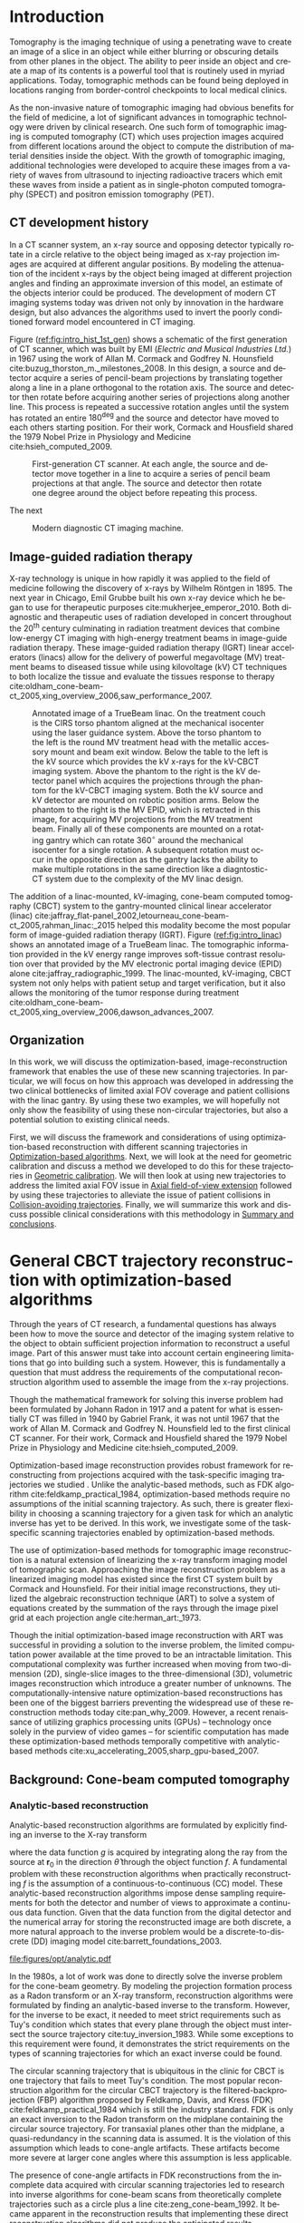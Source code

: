 #+TITLE:
#+DATE:
#+AUTHOR:
#+EMAIL:
#+OPTIONS: ':nil *:t -:t ::t <:t H:3 \n:nil ^:t arch:headline
#+OPTIONS: author:t c:nil creator:nil d:(not "LOGBOOK") date:nil e:t
#+OPTIONS: email:nil f:t inline:t num:t p:nil pri:nil prop:nil stat:t
#+OPTIONS: tags:nil tasks:t tex:t timestamp:t title:t toc:nil todo:t |:t
#+LANGUAGE: en
#+SELECT_TAGS: export
#+EXCLUDE_TAGS: noexport
#+LATEX_CLASS:thesis
#+STARTUP: hideblocks
# +STARTUP: latexpreview

#+BEGIN_EXPORT latex
%% Use these commands to set biographic information for the title page:
\title{Enabling Novel IGRT Imaging Trajectories with Optimization-Based Reconstruction Algorithms}
\author{Andrew Davis}
\department{Committee on Medical Physics}
\division{Biological Sciences}
\degree{Ph. D.}
\date{October, 2017}

%% Use these commands to set a dedication and epigraph text
\dedication{Dedication Text}
\epigraph{Epigraph Text}

% If you don't want a title page comment out the next line and uncomment the line after it:
\maketitle
%\omittitle

% These lines can be commented out to disable the copyright/dedication/epigraph pages
\makecopyright
\makededication
\makeepigraph

%% Make the various tables of contents
\tableofcontents
\listoffigures
\listoftables

\acknowledgments

*EXPAND* Funding was provided in part by Varian Medical Systems, the Lawrence
H. Lanzl Fellowship (to A. D.), and NIH Grants R01 CA182264, R01
EB018102, S10 RR021039 and P30 CA14599. We are grateful to Pascal
Paysan and Dieter Seghers (also Varian) for providing and assisting
with the iTools Reconstruction software. The contents of this work are
solely the responsibility of the authors and do not necessarily
represent the official view of any of the supporting organizations.
The authors have no relevant conflicts of interest to disclose.

\abstract
% Enter Abstract here

\mainmatter
% Main body of text follows
#+END_EXPORT

* notes                                      :noexport:
  :PROPERTIES:
  :ID:       7f3d97de-795e-402a-82ac-591717f86bfd
  :END:
- General approach seems to be to make the chapters presentations of
  different studies (papers/proceedings) and the subsequent results
  and conclusions that can be made.
** requirements
   :PROPERTIES:
   :ID:       931c9c50-bfaf-4c8e-b2cc-bcfdf62e327d
   :END:
- [[http://www.lib.uchicago.edu/e/phd/][uchicago]] dissertation guide
- [[https://github.com/zuwiki/ucetd-latex][uoc thesis]] template
* Introduction                               :intro:
  :PROPERTIES:
  :ID:       852796c3-9a3b-49da-bc08-1299e93e0768
  :END:
Tomography is the imaging technique of using a penetrating wave to
create an image of a slice in an object while either blurring or
obscuring details from other planes in the object. The ability to peer
inside an object and create a map of its contents is a powerful tool
that is routinely used in myriad applications. Today, tomographic
methods can be found being deployed in locations ranging from
border-control checkpoints to local medical clinics.

As the non-invasive nature of tomographic imaging had obvious benefits
for the field of medicine, a lot of significant advances in
tomographic technology were driven by clinical research. One such form
of tomographic imaging is computed tomography (CT) which uses
projection images acquired from different locations around the object
to compute the distribution of material densities inside the object.
With the growth of tomographic imaging, additional technologies were
developed to acquire these images from a variety of waves from
ultrasound to injecting radioactive tracers which emit these waves
from inside a patient as in single-photon computed tomography (SPECT)
and positron emission tomography (PET).

** CT development history
In a CT scanner system, an x-ray source and opposing detector
typically rotate in a circle relative to the object being imaged as
x-ray projection images are acquired at different angular positions.
By modeling the attenuation of the incident x-rays by the object being
imaged at different projection angles and finding an approximate
inversion of this model, an estimate of the objects interior could be
produced. The development of modern CT imaging systems today was
driven not only by innovation in the hardware design, but also
advances the algorithms used to invert the poorly conditioned forward
model encountered in CT imaging.

Figure ([[ref:fig:intro_hist_1st_gen]]) shows a schematic of the first
generation of CT scanner, which was built by EMI (/Electric and
Musical Industries Ltd./) in 1967 using the work of Allan M. Cormack
and Godfrey N. Hounsfield cite:buzug_thorston_m._milestones_2008. In
this design, a source and detector acquire a series of pencil-beam
projections by translating together along a line in a plane orthogonal
to the rotation axis. The source and detector then rotate before
acquiring another series of projections along another line. This
process is repeated a successive rotation angles until the system has
rotated an entire $180^{\deg}$ and the source and detector have moved to
each others starting position. For their work, Cormack and Housfield
shared the 1979 Nobel Prize in Physiology and Medicine
cite:hsieh_computed_2009.

#+CAPTION: First-generation CT scanner. At each angle, the source and detector move together in a line to acquire a series of pencil beam projections at that angle. The source and detector then rotate one degree around the object before repeating this process.
#+ATTR_LaTeX: :width 0.7\textwidth
#+LABEL: fig:intro_hist_1st_gen
[[file:figures/intro/1st_gen_ct.png]]

The next

#+CAPTION: Modern diagnostic CT imaging machine.
#+ATTR_LaTeX: :width 0.8\textwidth
#+LABEL: fig:intro_ct_scan
[[file:figures/intro/US_Navy_cat_scan.jpg]]

** Image-guided radiation therapy
X-ray technology is unique in how rapidly it was applied to the field
of medicine following the discovery of x-rays by Wilhelm
R\text{\"o}ntgen in 1895. The next year in Chicago, Emil Grubbe built
his own x-ray device which he began to use for therapeutic purposes
cite:mukherjee_emperor_2010. Both diagnostic and therapeutic uses of
radiation developed in concert throughout the 20^th century culminating
in radiation treatment devices that combine low-energy CT imaging with
high-energy treatment beams in image-guide radiation therapy. These
image-guided radiation therapy (IGRT) linear accelerators (linacs)
allow for the delivery of powerful megavoltage (MV) treatment beams to
diseased tissue while using kilovoltage (kV) CT techniques to both
localize the tissue and evaluate the tissues response to therapy
cite:oldham_cone-beam-ct_2005,xing_overview_2006,saw_performance_2007.

#+CAPTION: Annotated image of a TrueBeam linac. On the treatment couch is the CIRS torso phantom aligned at the mechanical isocenter using the laser guidance system. Above the torso phantom to the left is the round MV treatment head with the metallic accessory mount and beam exit window. Below the table to the left is the kV source which provides the kV x-rays for the kV-CBCT imaging system. Above the phantom to the right is the kV detector panel which acquires the projections through the phantom for the kV-CBCT imaging system. Both the kV source and kV detector are mounted on robotic position arms. Below the phantom to the right is the MV EPID, which is retracted in this image, for acquiring MV projections from the MV treatment beam. Finally all of these components are mounted on a rotating gantry which can rotate $360^{\circ}$ around the mechanical isocenter for a single rotation. A subsequent rotation must occur in the opposite direction as the gantry lacks the ability to make multiple rotations in the same direction like a diagntostic-CT system due to the complexity of the MV linac design.
#+ATTR_LaTeX: :width \textwidth
#+LABEL: fig:intro_linac
[[file:figures/intro/annotated_linac.png]]

The addition of a linac-mounted, kV-imaging, cone-beam computed
tomography (CBCT) system to the gantry-mounted clinical linear
accelerator (linac)
cite:jaffray_flat-panel_2002,letourneau_cone-beam-ct_2005,rahman_linac:_2015
helped this modality become the most popular form of image-guided
radiation therapy (IGRT). Figure ([[ref:fig:intro_linac]]) shows an
annotated image of a TrueBeam linac. The tomographic information
provided in the kV energy range improves soft-tissue contrast
resolution over that provided by the MV electronic portal imaging
device (EPID) alone cite:jaffray_radiographic_1999. The linac-mounted,
kV-imaging, CBCT system not only helps with patient setup and target
verification, but it also allows the monitoring of the tumor response
during treatment
cite:oldham_cone-beam-ct_2005,xing_overview_2006,dawson_advances_2007.

** Organization
   :PROPERTIES:
   :ID:       252a18dd-1210-4360-b082-fce5510334ab
   :END:
In this work, we will discuss the optimization-based,
image-reconstruction framework that enables the use of these new
scanning trajectories. In particular, we will focus on how this
approach was developed in addressing the two clinical bottlenecks of
limited axial FOV coverage and patient collisions with the linac
gantry. By using these two examples, we will hopefully not only show
the feasibility of using these non-circular trajectories, but also a
potential solution to existing clinical needs.

First, we will discuss the framework and considerations of using
optimization-based reconstruction with different scanning trajectories
in [[id:06ec01f2-e128-4baf-9ec7-4569a3aaa886][Optimization-based algorithms]]. Next, we will look at the need for
geometric calibration and discuss a method we developed to do this for
these trajectories in [[id:652970b8-4916-4190-b83b-2d6ae117c8b3][Geometric calibration]]. We will then look at
using new trajectories to address the limited axial FOV issue in [[id:eaae199f-f899-4862-af50-720895a31c36][Axial
field-of-view extension]] followed by using these trajectories to
alleviate the issue of patient collisions in [[id:99055e18-4b61-404e-9408-ebd5fd0a5d8d][Collision-avoiding
trajectories]]. Finally, we will summarize this work and discuss
possible clinical considerations with this methodology in [[id:1bade25b-80d6-4650-b8a3-baf370fa657c][Summary and
conclusions]].

* General CBCT trajectory reconstruction with optimization-based algorithms :opt:
  :PROPERTIES:
  :ID:       06ec01f2-e128-4baf-9ec7-4569a3aaa886
  :END:
Through the years of CT research, a fundamental questions has always
been how to move the source and detector of the imaging system
relative to the object to obtain sufficient projection information to
reconstruct a useful image. Part of this answer must take into account
certain engineering limitations that go into building such a system.
However, this is fundamentally a question that must address the
requirements of the computational reconstruction algorithm used to
assemble the image from the x-ray projections.

Though the mathematical framework for solving this inverse problem had
been formulated by Johann Radon in 1917 and a patent for what is
essentially CT was filled in 1940 by Gabriel Frank, it was not until
1967 that the work of Allan M. Cormack and Godfrey N. Hounsfield led
to the first clinical CT scanner. For their work, Cormack and
Housfield shared the 1979 Nobel Prize in Physiology and Medicine
cite:hsieh_computed_2009.

Optimization-based image reconstruction provides robust framework for
reconstructing from projections acquired with the task-specific
imaging trajectories we studied . Unlike the analytic-based methods,
such as FDK algorithm cite:feldkamp_practical_1984, optimization-based
methods require no assumptions of the initial scanning trajectory. As
such, there is greater flexibility in choosing a scanning trajectory
for a given task for which an analytic inverse has yet to be derived.
In this work, we investigate some of the task-specific scanning
trajectories enabled by optimization-based methods.

The use of optimization-based methods for tomographic image
reconstruction is a natural extension of linearizing the x-ray
transform imaging model of tomographic scan. Approaching the image
reconstruction problem as a linearized imaging model has existed since
the first CT system built by Cormack and Hounsfield. For their initial
image reconstructions, they utilized the algebraic reconstruction
technique (ART) to solve a system of equations created by the
summation of the rays through the image pixel grid at each projection
angle cite:herman_art:_1973.

Though the initial optimization-based image reconstruction with ART
was successful in providing a solution to the inverse problem, the
limited computation power available at the time proved to be an
intractable limitation. This computational complexity was further
increased when moving from two-dimension (2D), single-slice images to
the three-dimensional (3D), volumetric images reconstruction which
introduce a greater number of unknowns. The computationally-intensive
nature optimization-based reconstructions has been one of the biggest
barriers preventing the widespread use of these reconstruction methods
today cite:pan_why_2009. However, a recent renaissance of utilizing
graphics processing units (GPUs) -- technology once solely in the
purview of video games -- for scientific computation has made these
optimization-based methods temporally competitive with analytic-based
methods cite:xu_accelerating_2005,sharp_gpu-based_2007.

** Background: Cone-beam computed tomography
   :PROPERTIES:
   :ID:       898c8a79-a3b0-4cb2-b1be-2838c8b86426
   :END:
*** Analytic-based reconstruction
    :PROPERTIES:
    :ID:       20c14d08-7649-4644-b616-e86e0b7cc515
    :END:
Analytic-based reconstruction algorithms are formulated by explicitly
finding an inverse to the X-ray transform
\begin{equation}
  \label{eq:xray}
  g(\mathbf{r}_0,\hat{\theta})=\int_0^{\infty}f(\mathbf{r}_0+t\hat{\theta})dt,
\end{equation}
where the data function $g$ is acquired by integrating along the ray
from the source at $\mathbf{r}_0$ in the direction $\hat{\theta}$ through
the object function $f$. A fundamental problem with these
reconstruction algorithms when practically reconstructing $f$ is the
assumption of a continuous-to-continuous (CC) model. These
analytic-based reconstruction algorithms impose dense sampling
requirements for both the detector and number of views to approximate
a continuous data function. Given that the data function from the
digital detector and the numerical array for storing the reconstructed
image are both discrete, a more natural approach to the inverse
problem would be a discrete-to-discrete (DD) imaging model
cite:barrett_foundations_2003.

#+LABEL: fig:opt_analytic
#+BEGIN_SRC asymptote :file figures/opt/analytic.pdf :exports results :tangle no
settings.multisample=0;
settings.outformat="pdf";
settings.prc = false;
settings.render = 0;

import graph3;
import geometry;
import solids;
import three;

// view configuration
size(10cm);
currentprojection=orthographic(-15,10,20,up=Y);
// currentprojection=perspective(-15,5,13,up=Y);
// currentlight=White;

// Draw axis
real ax_scale=15;
draw(Label("$z$",position=EndPoint,align=N),(0,0,0)--(0,ax_scale,0),black,Arrow3);
draw(Label("$x$",position=EndPoint,align=S),(0,0,0)--(ax_scale,0,0),black,Arrow3);
draw(Label("$y$",position=EndPoint,align=SW),(0,0,0)--(0,0,-ax_scale),black,Arrow3);

// show gantry angle
draw(Label("$\theta_{g}$", (2, -0.5, 0)), arc((0, 0, 0), (ax_scale/3, 0, 0), (0, -ax_scale/3, 0)), red, arrow=Arrow3);

// kV schematic
real dlat=0, dlng=0, dvrt=50;
triple det_cent=(dvrt,dlat,dlng);
real ulen=40.0, vlen=30.0;

path3 detector=plane((0,ulen,0), (0,0,vlen), det_cent-(0,ulen/2,vlen/2));

triple det0 = det_cent-(0,ulen/2,vlen/2);
triple u = (det0+ax_scale/2*(0,1,0));
triple v = (det0+ax_scale/2*(0,0,1));
triple w = (det0+ax_scale/2*(-1,0,0));

// detector norm
triple dnorm = (det_cent+ax_scale*(-1,0,0));

// detector coordinate system
draw(det0--u,black,Arrow3,L=Label("$u$", position=EndPoint, align=W));
draw(det0--v,black,Arrow3,L=Label("$v$", position=EndPoint, align=N));
draw(det0--w,black,Arrow3,L=Label("$w$", position=EndPoint, align=N));

draw(detector, black);

// labels
//From Charles Staats's tutorial
//Direction of a point toward the camera.
triple cameradirection(triple pt, projection P=currentprojection) {
  if (P.infinity) {
    return unit(P.camera);
  } else {
    return unit(P.camera - pt);
  }
}

//Move a point closer to the camera.
triple towardcamera(triple pt, real distance=1, projection P=currentprojection) {
  return pt + distance * cameradirection(pt, P);
}

// source
real slat=0, slng=0, svrt=-100;
triple src=(svrt,slat, slng);

// lines from source to detector edges
draw(src..det_cent-(0,-ulen/2,-vlen/2),black+opacity(0.15));
draw(src..det_cent-(0,-ulen/2,vlen/2),black+opacity(0.15));
draw(src..det_cent-(0,ulen/2,vlen/2),black+opacity(0.15));
draw(src..det_cent-(0,ulen/2,-vlen/2),black+opacity(0.15));

// ray connecting the source to the detector
triple ray_sd = det_cent-src;
draw(L=Label("$\vec{r}_{sd}$", position=EndPoint, align=E), src--det_cent, blue, Arrow3);

// dot product of ray onto normal vecotr
real along = dot(ray_sd, dnorm);

// detector projection operator
transform3 proj=planeproject(detector);

// show pierecing point
triple pierce = proj*src;

draw(L=Label("$\vec{p}$", position=EndPoint, align=NW),src--pierce,blue+dashed,arrow=Arrow3);
draw(L=Label("$\vec{p}_{uv}$", position=EndPoint, align=SE),det0--pierce,red+dashed,arrow=Arrow3);
// draw(src--pierce,red+dotted, arrow=Arrow3);

///////////////////////////////////

settings.render = 0;
import geometry;
// size(8cm,0);
// unitsize(1cm)

// Affichage du repère par défaut (O,vec{i},vec_{j})
// show(defaultcoordsys);
// show(currentcoordsys);

// detector
real dlat=0, dlng=0, dvrt=50;
point det=(dvrt,dlat);

real ulen=40.0, vlen=30.0;

draw((dvrt,-ulen/2+dlat)--(dvrt,ulen/2+dlat),black);

// source
real slat=0, slng=0, svrt=-100;
point src=(svrt,slat);

draw(src--(dvrt, 0), dashed+red);
draw(src--(dvrt, -ulen/2+dlat), dashed+black);
draw(src--(dvrt, ulen/2+dlat), dashed+black);
dot("Source", src, N, red);

addMargins(0.5cm, 0.5cm);

// dot("Detector",det,N,5bp+.5blue);
// dot("Source",src,N,5bp+.5red);

// dot("Source", src)

// real a=5, b=4, theta=-70, poids=3;
// ellipse el = ellipse(origin, a, b);
// arc     ar = arc(el,(0,-b),(a,0),CCW);
// path p = (0,-b-1)--ar--(a+1,0)--(a+1,-b-1)--cycle;
// point pO = (0,0), pM=angpoint(ar,90+theta);
// abscissa abscM = nodabscissa(el,pM);
// real     timeM = abscM.x;
// vector utangM = -dir(el,timeM),
//        unormM = rotate(90)*utangM,
//        vpoids=(0,-poids),
//        vreactionN = -dot(vpoids,unormM)*unormM,
//        vfrottement = -dot(vpoids,utangM)*utangM;

// filldraw(p,lightgray,blue);
// draw(pO--pM,dashed);
// markangle("$\theta$",1.5cm,pM,origin,(1,0));

// coordsys R=cartesiansystem(pM,i=utangM,j=unormM);
// show("$M$", "$\vec{u_{\theta}}$", "$\vec{u_{r}}$", R, xpen=invisible);

// point RpM=changecoordsys(R, pM);
// show(Label("$\vec{f}$",EndPoint),RpM+vfrottement);
// show(Label("$\vec{R}$",EndPoint),RpM+vreactionN);
// show(Label("$\vec{P}$",EndPoint),RpM+vpoids);

// // size3(140,80,15);
// currentprojection=perspective(1,-1,1,up=Z);
// currentlight=White;

// // detector surface
// // path3 g=(1,0,0)..(0,1,0)..(-1,0,0)..(0,-1,0)..cycle;
// // draw(g);

// draw(O--X,red+dashed,Arrow3);
// draw(O--Y,red+dashed,Arrow3);
// draw(O--Z,red+dashed,Arrow3);

// // draw detector
// draw(((-1,-1,0)--(1,-1,0)--(1,1,0)--(-1,1,0)--cycle));

// real a=-0.4;
// real b=0.95;
// real y1=-5;
// real y2=-3y1/2;
// path A=(a,0){dir(10)}::{dir(89.5)}(0,y2);
// path B=(0,y1){dir(88.3)}::{dir(20)}(b,0);
// real c=0.5*a;
// pair z=(0,2.5);
// transform t=scale(1,15);
// transform T=inverse(scale(t.yy,t.xx));
// path[] g=shift(0,1.979)*scale(0.01)*t*
//   texpath(Label("{\it symptote}",z,0.25*E+0.169S,fontsize(24pt)));
// pair w=(0,1.7);
// pair u=intersectionpoint(A,w-1--w);

// real h=0.25*linewidth();
// real hy=(T*(h,h)).x;
// g.push(t*((a,hy)--(b,hy)..(b+hy,0)..(b,-hy)--(a,-hy)..(a-hy,0)..cycle));
// g.push(T*((h,y1)--(h,y2)..(0,y2+h)..(-h,y2)--(-h,y1)..(0,y1-h)..cycle));
// g.push(shift(0,w.y)*t*((u.x,hy)--(w.x,hy)..(w.x+hy,0)..(w.x,-hy)--(u.x,-hy)..(u.x-hy,0)..cycle));
// real f=0.75;
// g.push(point(A,0)--shift(-f*hy,f*h)*A--point(A,1)--shift(f*hy,-f*h)*reverse(A)--cycle);
// g.push(point(B,0)--shift(f*hy,-f*h)*B--point(B,1)--shift(-f*hy,f*h)*reverse(B)--cycle);

// triple H=-0.1Z;
// material m=material(lightgray,shininess=1.0);

// for(path p : g)
//   draw(extrude(p,H),m);

// surface s=surface(g);
// draw(s,red,nolight);
// draw(shift(H)*s,m);
#+END_SRC

#+CAPTION: Schematic representation of weighting factor
#+ATTR_LaTeX: :width \textwidth
#+RESULTS: fig:opt_analytic
[[file:figures/opt/analytic.pdf]]

In the 1980s, a lot of work was done to directly solve the inverse
problem for the cone-beam geometry. By modeling the projection
formation process as a Radon transform or an X-ray transform,
reconstruction algorithms were formulated by finding an analytic-based
inverse to the transform. However, for the inverse to be exact, it
needed to meet strict requirements such as Tuy's condition which
states that every plane through the object must intersect the source
trajectory cite:tuy_inversion_1983. While some exceptions to this
requirement were found, it demonstrates the strict requirements on the
types of scanning trajectories for which an exact inverse could be
found.

The circular scanning trajectory that is ubiquitous in the clinic for
CBCT is one trajectory that fails to meet Tuy's condition. The most
popular reconstruction algorithm for the circular CBCT trajectory is
the filtered-backprojection (FBP) algorithm proposed by Feldkamp,
Davis, and Kress (FDK) cite:feldkamp_practical_1984 which is still the
industry standard. FDK is only an exact inversion to the Radon
transform on the midplane containing the circular source
trajectory. For transaxial planes other than the midplane, a
quasi-redundancy in the scanning data is assumed. It is the violation
of this assumption which leads to cone-angle artifacts. These
artifacts become more severe at larger cone angles where this
assumption is less applicable.

The presence of cone-angle artifacts in FDK reconstructions from the
incomplete data acquired with circular scanning trajectories led to
research into inverse algorithms for cone-beam scans from
theoretically complete trajectories such as a circle plus a line
cite:zeng_cone-beam_1992. It became apparent in the reconstruction
results that implementing these direct reconstruction algorithms did
not produce the anticipated results cite:kudo_derivation_1994. Severe
artifacts and numerical errors were found in the reconstructions due
to factors such as truncation introducing high-frequency components
that are amplified in the filtration process.

*** Optimization-based reconstruction
    :PROPERTIES:
    :ID:       07e91084-61be-43d3-a905-65ef0ab997a4
    :END:
Iterative reconstruction algorithms are more robust as they more
accurately model this DD imaging system. The X-ray transform of the
object function can be represented as the linear system
\begin{equation}
  \label{eq:ddsys}
  \mathbf{g}=\mathcal{H}\mathbf{f},
\end{equation}
where $\mathbf{g}$ is the discrete $M$ pixel sampled projection on the
detector, $\mathcal{H}$ is the $M\times N$ discrete form of the X-ray
transform, and $\mathbf{f}$ is the object function represented on a N
voxel basis. As direct inversion of $\mathcal{H}$ is impractical due
to both its size and inconsistencies from factors such as noise,
optimization techniques are used to solve this system for an estimate
of the object $\widetilde{\mathbf{f}}$.

The optimization problem for these iterative reconstruction algorithms
is formulated as an objective function based on the actual data
$\mathbf{g}$ and the image model $\mathcal{H}\mathbf{f}$. An
optimization algorithm is then used to iteratively update the estimate
of $\widetilde{\mathbf{f}}$ until a suitable convergence criterion has
been met. The parameters of the optimization problem, the optimization
algorithm, and the convergence criteria are all important factors in
determining the properties of the reconstructed image and subsequently
its utility.

In applying optimization-based reconstruction to reconstruct
non-circular trajectories, we focus primarily on the well-understood
maximum-likelihood expectation maximization (MLEM)
cite:shepp_maximum_1982,dempster_maximum_1977. Previous work has shown
that these iterative algorithms are able to reconstruct clinically
useful images under scanning conditions for which analytic-based FDK
fails
cite:han_optimization-based_2012,sidky_image_2007,sidky_accurate_2006.
The reconstruction work from sparse-view data
cite:bian_evaluation_2010 alone suggests that views could be
distributed at different axial positions to acquire additional scan
information without imparting more dose than the dense set of angular
views used in current clinical circular scans with analytic-based
reconstruction.

# constrained, total-variation (TV) minimization by adaptive steepest
# descent-projection onto convex sets (ASD-POCS) cite:sidky_image_2008.

** Background: Scanning trajectories
   :PROPERTIES:
   :ID:       c90cd638-44e6-49f3-9283-29f75d163005
   :END:
*** Standard Trajectories
    :PROPERTIES:
    :ID:       6293da29-e448-4614-84b6-065af1cc6be9
    :END:
In IGRT, linac-mounted CBCT imaging systems such as Variant's TrueBeam
kV-imaging system now routinely provide patient image information.
These images are used to check the patient alignment before delivering
the radiation treatment. The circular rotation of the linac gantry
defines the acquisition trajectory for the CBCT scan. While such a
scanning trajectory provides sufficient information for an
analytic-based reconstruction of the scan volume, there are a variety
of limitations that arise from this work flow.

Due to engineering and cost restrictions, the kV detector has a
limited size. This restricts the FOV that can be imaged in a
traditional circular scan. While the offset detector technique
cite:bian_optimization-based_2013,cho_cone-beam_1995 is commonly used
to increase the transaxial FOV, the axial coverage is still very
limited cite:pearson_non-circular_2010. The reason why the limited FOV
has not been addressed by increasing the detector size is partially
due to the industry reliance on the approximate FDK algorithm
cite:pan_why_2009. For increasingly large cone angles at the ends of
the axial FOV, the approximation in the algorithm becomes increasingly
worse resulting in cone-angle artifacts cite:feldkamp_practical_1984.

Another problem with the current circular imaging trajectory is
potential linac collisions with the patient
cite:hua_practical_2004,nioutsikou_patient-specific_2003. Cases arise
when the patient is positioned in the treatment position, a CBCT image
cannot be acquired due to part of the patient being in the path of the
linac's trajectory. As the current FDK algorithm requires a trajectory
with sufficient angular coverage, the patient must be moved to a
position where the gantry can make an uninterrupted rotation around
the patient.

In both of these examples, the default circular trajectory prescribed
by FDK is insufficient for obtaining the desired tomographic
information. Furthermore, the disruption to the clinical workflow
created by these limitation introduces bottlenecks into clinical
efficiency which affects both the clinical staff as well as the
patient's comfort in the procedure. In the case of a potential patient
collision, the inability to acquire the required trajectory can even
result in forgoing the CBCT image. For these particular examples, we
investigated ways in which new trajectories enabled by
optimization-based reconstruction could alleviate the complications
imposed by the standard circular scan required by FDK.

*** General trajectories
Though there has been previous work in developing analytic methods for
addressing the reconstruction from some novel trajectories
cite:katsevich_theoretically_2002,katsevich_image_2004,katsevich_image_2005,katsevich_formulation_2006,
it could be clinically useful to enable reconstruction from an
arbitrary, collision-avoiding trajectory. As the collision region (if
one arises) is contingent on the patient's treatment position, the
imaging trajectory would then vary on a per patient basis. As such,
deriving the analytic inverse for each patient's scanning trajectory
would be impractical in a clinical work flow.

Optimization-based reconstruction algorithms provide a straightforward
means of enabling reconstruction from patient-specific collision
avoiding trajectories
cite:han_optimization-based_2012,bian_optimization-based_2013. The
imaging model is formulated as the linear transform
\begin{equation}
  \label{eq:linmodel}
  \mathbf{g}=\mathcal{H}\mathbf{f},
\end{equation}
where $\mathbf{g}$ is the discrete $M$ pixel sampled projection on the
detector, $\mathcal{H}$ is the $M\times N$ discrete form of the X-ray
transform, and $\mathbf{f}$ is the object function represented on a N
voxel basis. As the direct inversion of Equation ([[ref:eq:linmodel][linear model]]) is
impractical due to both its size and inconsistencies from factors such
as noise, optimization techniques are used to solve this system for an
estimate of the object $\mathbf{f^{*}}$.

This approach allows for a generalized reconstruction framework that
allows for greater flexibility in reconstructing from projections
acquired with non-circular trajectories. Provided the geometry of each
view is correctly incorporated into the system matrix $\mathcal{H}$,
clinically useful reconstructions can be obtained from acquisitions
for which an analytic inverse may not be available. As the collision
zone for a given patient would be patient specific, this robust
approach enables tomographic imaging from collision-avoiding
trajectories that would accommodate the patient's specific needs.

The increased flexibility in choosing different scanning trajectories
allowed by optimization-based reconstruction methods provided two
solutions to the issues of limited axial FOV coverage and potential
patient collisions. For these two problems, we found that the existing
limitations could be resolved by using a different scanning
configuration. In each case, we proposed a trajectory that would solve
the existing problem, and then we evaluated how well the
optimization-based reconstructions compared to the clinical images
currently being used.

For the problem of the limited axial coverage, the current clinical
method of extending the FOV is to acquire two different circular scans
at different axial positions and reconstruct each circle independently
using FDK before stitching the two volumes together. Unfortunately,
the increased distortion from cone-angle artifacts at large cone
angles limits the axial separation between these two circles. This
restricted separation distance is much less than what would be
expected based simply on the coverage expected from the geometry of
the kV detector.

The use of the two circles alone provides one interesting example of a
trajectory were optimization-based reconstruction provides an
interesting advantage to the stacked-FDK method currently used. Unlike
stitching two separate reconstructions together, it is possible to
reconstruct the entire volume at once provided the system matrix is
correctly calculated to reflect the acquisition of two circles in
planes located at different axial positions relative to the patient.
In addition to the reduced cone-angle artifacts already seen in
optimization-based methods *CITE*, reconstructing both volumes
together provides additional information about the overlapping region
between the circles that further helps to reduce the cone-angle
artifacts.

In addition to improving the use of the two circles, the
optimization-based framework then allows for trajectories that can
deviate beyond the circles that are still needed for FDK. Given that
there needs to be a relative axial translation between the kV-imaging
system and the patient, we investigated if there any advantages to
acquiring some of the projection views during the axial translation
to. With the optimization-based approach, any such trajectory where
some of the views were acquired during the translation stage could be
reconstructed provided the positions of these views are accurately
represented in the system matrix.

In the case of potential patient collisions with the linac gantry, a
simple change in the scanning trajectory when such a collision arose
would be sufficient to prevent a collision. Much like the extended
axial FOV case, optimization-based reconstruction is able to handle
variations in the acquisition trajectory provided it is accurately
reflected in the system matrix. As such, there are two different ways
we studied where the scanning trajectory could be modified to avoid a
collision.

If the patient collision were to occur with the kV detector (the
closest component of the CBCT system to the patient), one possible way
to avoid that collision would be to move the kV detector away from the
patient at the collision region. This effectively changes the
magnification for that region, but the reconstruction framework is
able to reconstruct from all the views at both magnifications provided
that it is accurately modeled in the reconstruction problem. The other
trajectory modification that could solve this problem would be to move
the patient.

As with the change in magnification, the change in the patient
position does not prevent reconstruction with the optimization-based
methods provided the patient motion is correctly modeled. Moving the
patient also provides a solution to patient collisions that occur with
the linac treatment head. The MV treatment head on Varian's TrueBeam
system is actually closer to the patient than the kV detector. Unlike
the kV detector, it is not possible to change the position of the
treatment head. In this case, moving the patient would be the only
viable trajectory to avoid a collision.

** Algorithms
*** MLEM
    :PROPERTIES:
    :ID:       e0a24b69-d136-4f9a-9e85-dc42e1d114a9
    :END:
** Additional reconstruction parameters
*** Iterations and stopping criteria
    :PROPERTIES:
    :ID:       03857328-5d45-4133-b4a0-eff3fd941eaa
    :END:
*** Resolution
*** Detector weighting
    :PROPERTIES:
    :ID:       cc6bcac6-a445-4dfb-8815-a95e31f517ed
    :END:
 #+LABEL: fig:opt_weighting
 #+BEGIN_SRC asymptote :file figures/opt/weighting.pdf :exports results :tangle no
settings.render = 0;
import geometry;
// size(8cm,0);
// unitsize(1cm)

// Affichage du repère par défaut (O,vec{i},vec_{j})
// show(defaultcoordsys);
// show(currentcoordsys);

// detector
real dlat=0, dlng=0, dvrt=50;
point det=(dvrt,dlat);

real ulen=40.0, vlen=30.0;

draw((dvrt,-ulen/2+dlat)--(dvrt,ulen/2+dlat),black);

// source
real slat=0, slng=0, svrt=-100;
point src=(svrt,slat);

draw(src--(dvrt, 0), dashed+red);
draw(src--(dvrt, -ulen/2+dlat), dashed+black);
draw(src--(dvrt, ulen/2+dlat), dashed+black);
dot("Source", src, N, red);

addMargins(0.5cm, 0.5cm);

// dot("Detector",det,N,5bp+.5blue);
// dot("Source",src,N,5bp+.5red);

// dot("Source", src)

// real a=5, b=4, theta=-70, poids=3;
// ellipse el = ellipse(origin, a, b);
// arc     ar = arc(el,(0,-b),(a,0),CCW);
// path p = (0,-b-1)--ar--(a+1,0)--(a+1,-b-1)--cycle;
// point pO = (0,0), pM=angpoint(ar,90+theta);
// abscissa abscM = nodabscissa(el,pM);
// real     timeM = abscM.x;
// vector utangM = -dir(el,timeM),
//        unormM = rotate(90)*utangM,
//        vpoids=(0,-poids),
//        vreactionN = -dot(vpoids,unormM)*unormM,
//        vfrottement = -dot(vpoids,utangM)*utangM;

// filldraw(p,lightgray,blue);
// draw(pO--pM,dashed);
// markangle("$\theta$",1.5cm,pM,origin,(1,0));

// coordsys R=cartesiansystem(pM,i=utangM,j=unormM);
// show("$M$", "$\vec{u_{\theta}}$", "$\vec{u_{r}}$", R, xpen=invisible);

// point RpM=changecoordsys(R, pM);
// show(Label("$\vec{f}$",EndPoint),RpM+vfrottement);
// show(Label("$\vec{R}$",EndPoint),RpM+vreactionN);
// show(Label("$\vec{P}$",EndPoint),RpM+vpoids);

// // size3(140,80,15);
// currentprojection=perspective(1,-1,1,up=Z);
// currentlight=White;

// // detector surface
// // path3 g=(1,0,0)..(0,1,0)..(-1,0,0)..(0,-1,0)..cycle;
// // draw(g);

// draw(O--X,red+dashed,Arrow3);
// draw(O--Y,red+dashed,Arrow3);
// draw(O--Z,red+dashed,Arrow3);

// // draw detector
// draw(((-1,-1,0)--(1,-1,0)--(1,1,0)--(-1,1,0)--cycle));

// real a=-0.4;
// real b=0.95;
// real y1=-5;
// real y2=-3y1/2;
// path A=(a,0){dir(10)}::{dir(89.5)}(0,y2);
// path B=(0,y1){dir(88.3)}::{dir(20)}(b,0);
// real c=0.5*a;
// pair z=(0,2.5);
// transform t=scale(1,15);
// transform T=inverse(scale(t.yy,t.xx));
// path[] g=shift(0,1.979)*scale(0.01)*t*
//   texpath(Label("{\it symptote}",z,0.25*E+0.169S,fontsize(24pt)));
// pair w=(0,1.7);
// pair u=intersectionpoint(A,w-1--w);

// real h=0.25*linewidth();
// real hy=(T*(h,h)).x;
// g.push(t*((a,hy)--(b,hy)..(b+hy,0)..(b,-hy)--(a,-hy)..(a-hy,0)..cycle));
// g.push(T*((h,y1)--(h,y2)..(0,y2+h)..(-h,y2)--(-h,y1)..(0,y1-h)..cycle));
// g.push(shift(0,w.y)*t*((u.x,hy)--(w.x,hy)..(w.x+hy,0)..(w.x,-hy)--(u.x,-hy)..(u.x-hy,0)..cycle));
// real f=0.75;
// g.push(point(A,0)--shift(-f*hy,f*h)*A--point(A,1)--shift(f*hy,-f*h)*reverse(A)--cycle);
// g.push(point(B,0)--shift(f*hy,-f*h)*B--point(B,1)--shift(-f*hy,f*h)*reverse(B)--cycle);

// triple H=-0.1Z;
// material m=material(lightgray,shininess=1.0);

// for(path p : g)
//   draw(extrude(p,H),m);

// surface s=surface(g);
// draw(s,red,nolight);
// draw(shift(H)*s,m);
 #+END_SRC

 #+CAPTION: Schematic representation of weighting factor
 #+ATTR_LaTeX: :width \textwidth
 #+RESULTS: fig:opt_weighting
 [[file:figures/opt/weighting.pdf]]
** Generalized trajectory framework
To find an estimate of the object $\mathbf{f^{*}}$ as an approximate
solution to Equation ([[ref:eq:linmodel]]), we choose a reconstruction
program that can be solved with the well-understood maximum-likelihood
expectation maximization (MLEM) algorithm cite:dempster_maximum_1977.
Here, our reconstruction program is formulated as
\begin{equation}
  \mathbf{f^{*}} = \text{argmin}D_{KL} \left(\mathbf{f}\right)
  \label{eq:opt_kl}
\end{equation}
where $D_{KL}(\mathbf{f})$ is the KL divergence between $\mathbf{g}$ and
$\mathcal{H}\mathbf{f}$ cite:barrett_foundations_2003. The KL
divergence is minimized with the MLEM algorithm
\begin{equation}
f_j^{(n+1)}=\frac{f_j^{(n)}}{\sum\nolimits_{i=1}^{M}\mathcal{W}_{ii}\mathcal{H}_{ij}}\sum\limits_{i=1}^{M}\mathcal{W}_{ii}\mathcal{H}_{ij}\frac{g_i}{\sum\nolimits_{j=1}^{N}\mathcal{H}_{ij}f_j^{(n)}}
  \label{eq:opt_mlem}
\end{equation}
where $f_{j}^{n}$ is $j-\text{th}$ voxel value at iteration $n$ and
$\mathcal{H}_{ij}$ is the element of the system matrix at the
$i-\text{th}$ row and $j-\text{th}$ column for $i=1,2,...,M$ and
$j=1,2,...,N$. The initial image estimate for the reconstructions was
$\mathbf{f}^{(0)}=1$. The $M\times M$ diagonal matrix $\mathcal{W}$ weights
the corresponding data entries as is typically done for a standard
half-fan detector configuration for a circular scan
cite:bian_optimization-based_2013.

In a traditional scanning configuration where the patient is
stationary, the system matrix $\mathcal{H}_{ij}$ projects the object
$\mathbf{f}$ from image space to the data space of $\mathbf{g}$. When
this is the case, it is sufficient that the coordinate basis of the
image space coincides with the room coordinate system, or is at least
stationary relative to it. From each projection view acquired from the
TrueBeam system, we extracted the position information of the CBCT
imaging arms and subsequently built $\mathcal{H}_{ij}$ as the projective
transform from image space in the IEC coordinate system to the data
space of the kV detector.

For a virtual isocenter-scanning trajectory, the image space
$(\mathbf{f}_{\text{patient}})$ is moving relative to the room coordinate
system for each projection view. As such, a change of basis for the
columns space of $\mathcal{H}$ is necessary so that the new system
matrix represents a transform from the image space of the patient to
the data space of the detector represented as $\mathcal{H'}$. As the
acquisition system also reports the couch position, we used this to
build the required transformation matrix
$\mathcal{T}_{\text{IEC,patient}$ for each projection view. The
imaging model in Equation ([[ref:eq:linmodel]]) then becomes
\begin{equation}
  \label{eq:opt_linmodel_patient}
  \mathbf{g}=\mathcal{H'}\mathbf{f_{\text{patient}}},
\end{equation}
where
\begin{equation}
  \label{eq:sys_patient}
  \mathcal{H'}=\mathcal{H}\mathcal{T_{\text{IEC,patient}}}.
\end{equation}
Once the change of basis is accounted for, the reconstruction program
in Equation ([[ref:eq:kl]]) can be reformulated with $\mathbf{f_{\text{patient}}}$
instead of $\mathbf{f}$ and solved with the MLEM algorithm in Equation
([[ref:eq:mlem]]) using $\mathcal{H'}$ instead of $\mathcal{H}$.

** Framework implementation with Varian TrueBeam kV-CBCT system
*** TrueBeam linac with Developer Mode
     :PROPERTIES:
     :ID:       3b90dfa6-e2de-4bdf-886a-31238cfa1cec
     :END:
To study the new trajectories with a real clinical kV imaging system,
we implemented some of these trajectories on Varian's TrueBeam system.
The TrueBeam Developer Mode provides control of the kV imaging system
to allow for motion control that is unavailable in clinical modes.
Developer Mode allows control of the gantry rotation, the c-arm
positions of the source and detector as well as the position of the
treatment couch. By combining motions with all of these components, it
is possible to acquire kV projection data for the trajectories studied
in the simulations.

To implement the different collision-avoiding scanning trajectories,
we used Varian's TrueBeam 2.0 Developer Mode. This is a research mode
of the TrueBeam system that allows us to implement scanning
configurations that are unavailable in clinical modes by programming
the motions of the gantry, couch and kV imaging arms. As in the case
of this virtual isocenter study, it is possible to acquire projection
images while both the treatment table and the gantry are in motion. At
present, simultaneous motion of the gantry and kV imaging arms is not
possible. We have worked around this limitation in our variable
magnification imaging which we discuss further in [[id:99055e18-4b61-404e-9408-ebd5fd0a5d8d][Chapter 5]].
**** kV-CBCT system
     :PROPERTIES:
     :ID:       85ce12ce-235b-46da-873d-0ad54468893e
     :END:
For the majority of our non-simulation work, we used Varian's TrueBeam
kV imaging system (Varian Medical Systems, Palo Alto, CA) to acquire
the projection data used in this study. This is a linac-mounted CBCT
c-arm system consisting of a Varian kV x-ray source (GS-1542) and a
39.7 cm x 29.8 cm amorphous silicon flat-panel detector (PaxScan
4030CB). The source and detector are mounted on robotic arms with the
kV beam direction orthogonal to the MV treatment beam.
***** note                                   :noexport:
 Also, you might write a paragraph that describes how these parameters
 come to you - that the acquired projections are stored in files using
 Varian’s XIM or HND formats, which have extensive headers containing
 dozens of parameters associated with the geometry, x-ray technique,
 and other information concerning each specific image. maybe have a
 table showing examples of a subset of the data from one projection -
 all the couch, detector, source, gantry and x-ray parameters like kV,
 mA, timing, exposure, etc? people not in this field probably have no
 idea this stuff exists. it’s kind of like DICOM but specific to Varian
 images. this could equally well go in the chapter where you describe
 your geometry framework for building the system matrix, and you could
 refer to it here.
*** Varian coordinates
    :PROPERTIES:
    :ID:       9e81dc1a-091f-4614-9d0f-5a5d4ee4f0d1
    :END:
*table of header parameters hnd/xim*
** ideas                                     :noexport:
Given that part of the robust nature of optimization-based algorithms
is the ability to handle the poorly-conditioned nature of the inverse
problem...
* Geometric calibration                      :geo:
  :PROPERTIES:
  :ID:       652970b8-4916-4190-b83b-2d6ae117c8b3
  :END:
** notes                                     :noexport:
   :PROPERTIES:
   :ID:       5c9cdd8b-721f-49b3-b136-c3282bf3659c
   :END:
** Introduction
   :PROPERTIES:
   :ID:       26feb0f0-f33e-4972-af9c-f73e0124f074
   :END:
Correctly modeling the geometric parameters of the image acquisition
is a critical component tomographic image reconstruction. This is true
regardless of whether reconstruction is done with analytic-based or
optimization-based methods. Any inconsistency between the real
projection geometry and that used for image reconstruction will cause
artifacts in the reconstructed image. An example of such an artifact
is shown in Figure ([[ref:fig:geo_cal_catphan_example]]).

#+BEGIN_EXPORT latex
\begin{figure}
  \centering
  \begin{subfigure}[b]{0.45\textwidth}
    \includegraphics[width=\textwidth]{figures/geo/catphan_virt_1p5x_nocal.png}
    \caption{}
    \label{fig:geo_virt_catphan_nocal}
  \end{subfigure}
  ~ %add desired spacing between images, e. g. ~, \quad, \qquad,
  % \hfill etc.
  % (or a blank line to force the subfigure onto a new line)
  \begin{subfigure}[b]{0.45\textwidth}
    \includegraphics[width=\textwidth]{figures/geo/catphan_virt_1p5x_cal.jpg}
    \caption{}
    \label{fig:geo_virt_catphan_cal}
  \end{subfigure}
  \caption{Transverse slice of the Catphan 504 phantom. The image on
    the left is reconstructed without geometric calibration, and the
    image on the right is constructed with geometric calibration. The
    arrow in red indicates one example of the geometric distortion
    incurred by incorrectly modeling the scanning geometry. This
    blurring and subsequent loss of spatial resolution is a typical
    consequence of poor geometric calibration.}
  \label{fig:geo_cal_catphan_example}
\end{figure}
#+END_EXPORT

While investigating different non-standard scanning trajectories, we
found that correct geometric calibration must be performed to avoid
geometric imaging artifacts. As with the optimization-based image
reconstruction, we needed a calibration procedure that would
accommodate the different scanning configurations we wanted to scan.
This is especially true when working with trajectories where the
object is moving in addition to the source and detector during the
scan.

Previous work on geometric calibration for tomographic image
reconstruction has approached the calibration problem via analytic
cite:noo_analytic_2000,smekal_geometric_2004,cho_accurate_2005,yang_geometric_2006,daly_geometric_2008
and estimation
cite:gullberg_estimation_1990,rougee_geometrical_1993,mitschke_optimal_2000,silver_determination_2000,panetta_optimization-based_2008
frameworks. Initial calibration efforts utilized optimization-based
methods to determine the geometric offsets from projections of a known
phantom geometry and nominal system setup. By framing the calibration
as an optimization problem, the acquisition parameters were estimated
in a way that minimized a cost function associated with improper
modeling of the acquisition geometry.

These calibration methods (analytic-based methods included) usually
rely on a known calibration phantom. This is typically a set of highly
attenuating fiducials arranged in a specific pattern. After scanning
the phantom with the system of interest, the detected fiducials are
then compared to predicted positions based on the known geometry of
the phantom and the nominal projection geometry In the analytic-based
approach, the view parameters are determined by solving for parameters
that would transform the projection of the phantom to match the
observed projection. In the optimization-based approach, geometric
parameters are varied to improve the match between the projection of
the modeled fiducials an the detected fiducials in the sinogram.

Both methods of performing geometric calibration have their own
strengths and weaknesses. The biggest advantage of utilizing
analytic-based calibration methods is that the sensitivity to
initialization and the sensitivity to the order of parameter variation
due to nonlinearity and coupling of parameters faced by estimation are
avoided cite:smekal_geometric_2004. However, as with
optimization-based reconstruction, optimization-based calibration
methods are more flexible in providing calibration offsets for the
novel trajectories that we studied.

Using previous work for optimization-based geometric calibration
cite:rougee_geometrical_1993,gullberg_estimation_1990,silver_determination_2000,
we developed a calibration method that utilizes a phantom with known
placement of highly attenuating fiducials. By scanning this phantom
and comparing the the projections to the modeled forward-projection of
a mathematical model of the phantom, we can more accurately determine
the system matrix $(\mathcal{H})$ in Equation ([[ref:eq:ddsys]]) for
reconstructing from a non-circular scanning trajectory with
optimization-based methods resulting in reduced image artifacts.

** Methods
   :PROPERTIES:
   :ID:       0b636fe5-fe45-4f10-a5fc-2de8a82bfbe4
   :END:
Where analytic-based methods, such as FDK, require a certain
acquisition trajectory such a as a fixed scanning radius of the source
and detector and the angular position of each projection, the
optimization-based system matrix makes no assumptions of the geometry
in other views. As such, we created a reconstruction framework that
incorporates the best geometric estimate of the projection geometry of
each view. The flexibility to incorporate geometric corrections in
this way is another useful aspect in using optimization-based methods
for image reconstruction.

Before attempting to determine any geometric errors in our scanning
acquisition, we first modified the calculation of our system matrix to
incorporate the geometry information provided by the TrueBeam system
as discussed in [[id:9e81dc1a-091f-4614-9d0f-5a5d4ee4f0d1][Varian coordinates]]. In doing this, we took advantage
of all the inherent geometry information that is provided with the
current clinical system. This information then provided an initial
estimate of the scanning geometry which we could then refine with the
calibration information we extracted with our calibration protocol.
*** Phantoms
    :PROPERTIES:
    :ID:       F5BECB45-8652-47A3-915C-1E96DA6110E7
    :END:
Our first calibration phantom for determining geometric offsets is
shown in Figure (\ref{fig:geo_geocal}). The phantom is a 15.2 cm outer
diameter acrylic tube with a spiral pattern of CT-spot fiducials
placed 2.5 cm along the axial direction every $45^{\circ}$. When scanned,
the CT spots are clearly visible in the projection images which is
ideal for automating the fiducial detection in the data domain.

However, we realized that using such a spiral calibration phantom
creates a degree of ambiguity in the geometry of the projected
fiducials. With both this phantom and additional calibration phantoms
we created, too much symmetry in the phantom design leads to a rather
challenging objective function. Given that only a small portion of the
phantom is visible in any one projection view, excessive symmetry
produces multiple minima in the objective function where a simple
axial shift and rotation offset allows for multiple matches of the
modeled fiducials and those in the real data. To avoid such
complexity, a calibration phantom with intentional asymmetry is
desirable so that the projected fiducials can be indentified and
matched without ambiguity.

In addition to the necessary complexity created by this phantom,
another concern for a calibration phantom is the uncertainty in the
geometry of the phantom itself. Though the guide lines on the cylinder
were inscribed with the lathe and its rotational stage, we placed the
fiducials by hand. As we were trying to determine millimeter offsets
with our calibration, this fiducial placement was suboptimal.

#+CAPTION: Initial geometric calibration phantom with a spiral fiducial pattern.
#+ATTR_LaTeX: scale=0.75
#+LABEL: fig:geo_geocal
[[../../research/trajectories/geometry/geocal/20140901_extended_cllc.jpg]]

The phantom we then decided to use for calibration was the Isocal
phantom created by Varian shown in Figure ([[ref:fig:geo_isocal]]). The Isocal
phantom directly addresses the two problems encountered with our first
phantom. First, the phantom is designed with intentional asymmetry.
Additionally, the phantom is manufactured by Varian to help align the
MV-treatment isocenter with the kV-imaging isocenter. As such, the
position of the beads on this phantom have a much tighter tolerance
than that of our original phantom.

#+CAPTION: Varian's Isocal phantom positioned at the isocenter.
#+ATTR_LaTeX: scale=0.75
#+LABEL: fig:geo_isocal
[[../../research/phantoms/isocal/imgs/161012_isocal.jpg]]

#+BEGIN_EXPORT latex
\begin{figure}
\centering
\begin{subfigure}[b]{0.45\textwidth}
  \includegraphics[width=\textwidth]{figures/geo/old_geocal_full_1701x1024x768}
  \caption{}
  \label{fig:geo_oldcal_proj}
\end{subfigure}
~ %add desired spacing between images, e. g. ~, \quad, \qquad,
% \hfill etc.
% (or a blank line to force the subfigure onto a new line)
\begin{subfigure}[b]{0.45\textwidth}
  \includegraphics[width=\textwidth]{figures/geo/isocal_full_914x1024x768}
  \caption{}
  \label{fig:geo_isocal_proj}
\end{subfigure}
\caption{(a) shows a projection of our first calibration phantom
  consisting of a single spiral of fiducials around the acryllic tube.
  (b) shows a projection of Varian's isocal calibration phantom. The
  additional fiducials seen in each projection, and their unambiguous
  layout in the projection help prevent local minima when searching
  for correct geometry offsets}
\label{fig:geo_cal_sens_cost}
\end{figure}
#+END_EXPORT
*** Calibration method
    :PROPERTIES:
    :ID:       F53F4B5A-83EB-4B16-9B6D-F557D3E441C2
    :END:
We designed a calibration procedure specifically for the non-standard
scanning trajectories we implemented on the TrueBeam system with
Developer Mode. As such, the nominal trajectory we used to initialize
our calibration method was self-reported, view-by-view geometry
provided by the TrueBeam system for each projection. Starting with
this initial estimate with which we calculated our reconstruction
system matrix $\mathcal{H}$, the additional calibration information we
were able to extract with our calibration improved our estimate of
both the system matrix and subsequently the estimated image from the
reconstruction.

Figure ([[ref:fig:geo_cal_schematic]]) provides a schematic illustration
of this with the Isocal phantom for a single view. Ideally, the
nominal geometry used to calculate a single projection would produce
the simulated projected fiducials in blue. However, as both our work
and that of others has found, this is not usually the case.
Discrepancies between the reported geometry and the actual scanning
geometry can arise from multiple sources in a given acquisition.

With a typical CBCT scan, deviations from the nominal geometry can
occur in both the phantom's setup (translation and rotation in all
three dimensions) as well as that of the source and detector positions
(due to translation and rotation deviations in the gantry, source, and
detector). The collective impact of these various discrepancies will
produce projection views for which the projected fiducials in the data
domain do not match the simulated projections from the nominal
geometry as shown by the red projected fiducials in Figure
([[ref:fig:geo_cal_schematic]]).

#+NAME: fig:geo_cal_schematic
#+BEGIN_SRC asymptote :file figures/geo/cal_schematic.pdf :exports results
settings.multisample=0;
settings.outformat="pdf";
settings.prc = false;
settings.render = 0;

import graph3;
import geometry;
import solids;
import three;

// view configuration
size(10cm);
currentprojection=orthographic(-15,5,13,up=Y);
// currentprojection=perspective(-15,5,13,up=Y);
// currentlight=White;

// Draw axis
// draw(Label("$y$",1),(0,0,0)--(0,5,0),red,Arrow3);
// draw(Label("$x$",1),(0,0,0)--(5,0,0),red,Arrow3);
// draw(Label("$z$",1),(0,0,0)--(0,0,5),red,Arrow3);

// kV schematic
real dlat=0, dlng=0, dvrt=50;
triple det_cent=(dvrt,dlat,dlng);
real ulen=40.0, vlen=30.0;

path3 detector=plane((0,ulen,0), (0,0,vlen), det_cent-(0,ulen/2,vlen/2));

triple det0 = det_cent-(0,ulen/2,vlen/2);
real s=5;
triple u = (det0+s*(0,1,0));
triple v = (det0+s*(0,0,1));
triple w = (det0+s*(-1,0,0));

// detector coordinate system
draw(det0--u,blue,Arrow3,L=Label("$u$", position=EndPoint, align=W));
draw(det0--v,blue,Arrow3,L=Label("$v$", position=EndPoint, align=N));
draw(det0--w,blue,Arrow3,L=Label("$w$", position=EndPoint, align=S));

draw(detector, blue);

// path3 det180 = rot180*detector;
// path3 det270 = rot270*detector;

// uncal detector coordinate system
transform3 det_pitch=rotate(-5, det_cent, det_cent+(-1,0,0));
transform3 det_roll=rotate(-5, det_cent, det_cent+(0,0,1));
transform3 det_yaw=rotate(5, det_cent, det_cent+(0,-1,0));
transform3 det_shift=shift(5, -8, 2);

path3 detector_uncal = det_pitch*det_roll*det_yaw*det_shift*detector;
path3 det_cent_uncal = det_pitch*det_roll*det_yaw*det_shift*det_cent;
// path3 detector_uncal = det_shift*detector;
// path3 det_cent_uncal = det_shift*det_cent;
real op_uncal=0.35;
draw(detector_uncal, red+opacity(op_uncal));

// labels
//From Charles Staats's tutorial
//Direction of a point toward the camera.
triple cameradirection(triple pt, projection P=currentprojection) {
  if (P.infinity) {
    return unit(P.camera);
  } else {
    return unit(P.camera - pt);
  }
}

//Move a point closer to the camera.
triple towardcamera(triple pt, real distance=1, projection P=currentprojection) {
  return pt + distance * cameradirection(pt, P);
}

// label("$\theta=0^{\circ}$",red,align=S,position=towardcamera((det_cent-(0, ulen/2, -vlen/2))));

// source
real slat=0, slng=0, svrt=-100;
triple src=(svrt,slat, slng);

// uncal source
// triple src_uncal=shift(0,10,5)*(svrt,slat, slng);

// lines from source to detector edges
draw(src..det_cent-(0,-ulen/2,-vlen/2),blue+opacity(0.15));
draw(src..det_cent-(0,-ulen/2,vlen/2),blue+opacity(0.15));
draw(src..det_cent-(0,ulen/2,vlen/2),blue+opacity(0.15));
draw(src..det_cent-(0,ulen/2,-vlen/2),blue+opacity(0.15));

draw(Label("$X_{\theta_g=0^{\circ}}$", 1),src--det_cent-(110,0,0), blue, arrow=Arrow3);

// transformed frame vectors
triple det0_uncal = point(detector_uncal, 0);
triple u_p = point(detector_uncal, 1) - det0_uncal;
triple v_p = point(detector_uncal, 3) - det0_uncal;

// unit vectors
triple uhat_p = u_p / length(u_p);
triple vhat_p = v_p / length(v_p);
triple what_p = cross(uhat_p, -vhat_p);

// scale
triple u_p = s*uhat_p + det0_uncal;
triple v_p = s*vhat_p + det0_uncal;
triple w_p = s*what_p + det0_uncal;

// uncalibrated detector coordinate system
draw(det0_uncal--u_p,red,Arrow3,L=Label("$u'$", position=EndPoint, align=SE));
draw(det0_uncal--v_p,red,Arrow3,L=Label("$v'$", position=EndPoint, align=S));
draw(det0_uncal--w_p,red,Arrow3,L=Label("$w'$", position=EndPoint, align=S));

// draw(point(detector_uncal, 1)--src, red+opacity(0.15));
// real arrowlength = 5
// vector v_p=new path(real x){
//     return point(detector_uncal, 1)--arrowlength*(-1)*point(detector_uncal, 2));
// };

// draw(v_p)
// draw(point(detector_uncal, 1)--point(detector_uncal, 2),red, arrow=Arrow3);

// // and for real projection
// draw(src_uncal..point(detector_uncal, 0), red+opacity(0.15));
// draw(src_uncal..point(detector_uncal, 1), red+opacity(0.15));
// draw(src_uncal..point(detector_uncal, 2), red+opacity(0.15));
// draw(src_uncal..point(detector_uncal, 3), red+opacity(0.15));

// draw(Label("$\mathcal{H}$", 1),src--det_cent_uncal, red, arrow=Arrow3);

// Draw cylinder
// cylinder(startpoint3d, radius, length, along_this_axis)
triple start = (0,0,-8);
real length = 16;
real radius = 11.3;
triple ax = (0,0,1);
revolution r = cylinder(start,radius,length,ax);
draw(r,black);

// isocal spots
triple[] isocal={(0,-11.3,-7.5),
                 (7.9903,-7.9903,-7.5),
                 (7.9903,7.9903,-7.5),
                 (-11.3,0.0,-7.5),
                 (-7.9903,7.9903,-5),
                 (11.3,0.0,-3),
                 (0,11.3,-2),
                 (-10.4398,4.3243,2),
                 (4.3243,10.4398,3),
                 (-10.4398,-4.3243,5),
                 (4.3243,-10.4398,5),
                 (10.4398,-4.3243,7.5),
                 (10.4398,4.3243,7.5),
                 (-4.3243,10.4398,7.5),
                 (-4.3243,-10.4398,7.5)
};

dot(isocal, black);

// project points
transform3 proj=planeproject(detector);
transform3 proj_uncal=planeproject(detector_uncal);
// transform3 proj090=planeproject(det090);
// transform3 proj180=planeproject(det180);
// transform3 proj270=planeproject(det270);

dot(proj*isocal,blue);
dot(proj_uncal*isocal,red+opacity(op_uncal));
// dot(proj090*isocal,red);
// dot(proj180*isocal,red);
// dot(proj270*isocal,red);
#+END_SRC

#+CAPTION: Schematic represenation of a single projection view for the isocal phantom with the TrueBeam kV-CBCT scanning geometry. The blue detector and projected isocal fiducials correspond to the self-reported geometry from the imaging system. The red detector and projected fiducials illustrates how translation and rotation offsets of both the phantom and the source-detector system create variations in the projected fiducials in the sinogram space. The bottom left corner corresponds to the origin of the detector coordinate system. The detector's translation and rotation offsets are exaggerated here for illustrative purposes.
#+LABEL: fig:geo_cal_schematic
#+ATTR_LaTeX: :width 0.9\textwidth
#+RESULTS: fig:geo_cal_schematic
[[file:figures/geo/cal_schematic.pdf]]

Starting with the nominal scanning geometry reported by the projection
metadata, we first build an initial projection matrix $\boldsymbol{X}$
that transforms the simulated phantom fiducials in room coordinates to
projected spots in detector coordinates. The matrix $\boldsymbol{X}$
is calculated using the variables describing each view shown in Figure
([[ref:fig:geo_cal_proj]]). The source and detector (including the
detector's frame vectors $\left\{ \hat{u}, \hat{v}, \hat{w} \right\}$)
are rotated into the global image space by rotating these vectors by
the gantry angle $\left( \theta_{g} \right)$ at each view (the gantry rotation
axis is the logitudinal axis of the cylinder in Figure
([[ref:fig:geo_cal_schematic]]) and the $y$ axis in Figure
([[ref:fig:geo_cal_proj]]).

Projection of the fiducial coordinates onto the detector needs to be
done in a coordinate system aligned with the detector’s frame vectors.
The source-to-detector distance needed for projection is the distance
along a direction normal to the detector plane, i.e. parallel to the
frame vector $w$. The normal distance from source to detector is
calculated by first choosing a ray connecting the source to the
detector, $\vec{r}_{\text{sd}}$. The component of this ray that is
orthogonal to the detector is then found using the dot product
\begin{equation}
  L=\vec{r}_{sd}}\cdot \hat{w},
  \label{eq:geo_along}
\end{equation}
where the frame vector $\hat{w}$ corresponds to the detector's normal
unit vector. This then provides the vector describing the piercing
point $\left( \vec{p} \right)$ at that view which is given by
\begin{equation}
  \vec{p}=\vec{r}_s+L \hat{w},
  \label{eq:geo_pierce}
\end{equation}
where $\vec{r}_s$ is the vector corresponding to the source position in
the image coordinates for that view.

#+NAME: fig:geo_cal_proj
#+BEGIN_SRC asymptote :file figures/geo/cal_proj.pdf :exports results
settings.multisample=0;
settings.outformat="pdf";
settings.prc = false;
settings.render = 0;

import graph3;
import geometry;
import solids;
import three;

// view configuration
size(10cm);
currentprojection=orthographic(-15,10,20,up=Y);
// currentprojection=perspective(-15,5,13,up=Y);
// currentlight=White;

// Draw axis
real ax_scale=15;
draw(Label("$z$",position=EndPoint,align=N),(0,0,0)--(0,ax_scale,0),black,Arrow3);
draw(Label("$x$",position=EndPoint,align=S),(0,0,0)--(ax_scale,0,0),black,Arrow3);
draw(Label("$y$",position=EndPoint,align=SW),(0,0,0)--(0,0,-ax_scale),black,Arrow3);

// show gantry angle
draw(Label("$\theta_{g}$", (2, -0.5, 0)), arc((0, 0, 0), (ax_scale/3, 0, 0), (0, -ax_scale/3, 0)), red, arrow=Arrow3);

// kV schematic
real dlat=-13, dlng=0, dvrt=50;
triple det_cent=(dvrt,dlat,dlng);
real ulen=40.0, vlen=30.0;

path3 detector=plane((0,ulen,0), (0,0,vlen), det_cent-(0,ulen/2,vlen/2));

triple det0 = det_cent-(0,ulen/2,vlen/2);
triple u = (det0+ax_scale/2*(0,1,0));
triple v = (det0+ax_scale/2*(0,0,1));
triple w = (det0+ax_scale/2*(-1,0,0));

// detector norm
triple dnorm = (det_cent+ax_scale*(-1,0,0));

// detector coordinate system
draw(det0--u,black,Arrow3,L=Label("$u$", position=EndPoint, align=W));
draw(det0--v,black,Arrow3,L=Label("$v$", position=EndPoint, align=N));
draw(det0--w,black,Arrow3,L=Label("$w$", position=EndPoint, align=N));

draw(detector, black);

// labels
//From Charles Staats's tutorial
//Direction of a point toward the camera.
triple cameradirection(triple pt, projection P=currentprojection) {
  if (P.infinity) {
    return unit(P.camera);
  } else {
    return unit(P.camera - pt);
  }
}

//Move a point closer to the camera.
triple towardcamera(triple pt, real distance=1, projection P=currentprojection) {
  return pt + distance * cameradirection(pt, P);
}

// source
real slat=0, slng=0, svrt=-100;
triple src=(svrt,slat, slng);

// lines from source to detector edges
draw(src..det_cent-(0,-ulen/2,-vlen/2),black+opacity(0.15));
draw(src..det_cent-(0,-ulen/2,vlen/2),black+opacity(0.15));
draw(src..det_cent-(0,ulen/2,vlen/2),black+opacity(0.15));
draw(src..det_cent-(0,ulen/2,-vlen/2),black+opacity(0.15));

// ray connecting the source to the detector
triple ray_sd = det_cent-src;
draw(L=Label("$\vec{r}_{sd}$", position=EndPoint, align=E), src--det_cent, blue, Arrow3);

// dot product of ray onto normal vecotr
real along = dot(ray_sd, dnorm);

// detector projection operator
transform3 proj=planeproject(detector);

// show pierecing point
triple pierce = proj*src;

draw(L=Label("$\vec{p}$", position=EndPoint, align=NW),src--pierce,blue+dashed,arrow=Arrow3);
draw(L=Label("$\vec{p}_{uv}$", position=EndPoint, align=SE),det_cent--pierce,red+dashed,arrow=Arrow3);
// draw(src--pierce,red+dotted, arrow=Arrow3);
#+END_SRC

#+CAPTION: Schematic of a single projection view and the associated variables used in building the projective transform matrix $\left( \boldsymbol{X} \right)$ for that view. The $\left\{x, y, z \right\}$ coordinate system corresponds to the standard IEC global coordinate system, and the $\left\{u, v, w \right\}$ coordinate system corresponds to the detector frame vectors for that view. The red arrow labeled by $\theta_g$ denotes the gantry rotation angle which is defined from the $x$ axis as shown here for the kV imaging system. The blue vector $\vec{r}_{sd}$ points from the source to the detector center, and the blue vector $\vec{p}$ shows the piercing point of the x-ray source on the detector. The red vector $\vec{p}_{uv}$ corresponds to the piercing point in the detector basis as calculated in Equation ([[ref:eq:geo_pierecuv]]).
#+LABEL: fig:geo_cal_proj
#+ATTR_LaTeX: :width 0.9\textwidth
#+RESULTS: fig:geo_cal_proj
[[file:figures/geo/cal_proj.pdf]]

With this new piercing point, it is possible to now construct a
transform that projects the fiducials as well as transforms them to
the detector basis. The transform to the detector basis is represented
by the homogeneous coordinate transform
\begin{equation}
  \boldsymbol{G} = \begin{bmatrix}
    u_i & u_j & u_k & -r_{s,x} \\
    v_i & v_j & v_k & -r_{s,y} \\
    w_i & w_j & w_k & -r_{s,z} \\
    0 & 0 & 0 & 1
  \end{bmatrix}.
  \label{eq:geo_gmat}
\end{equation}
where $\left[-r_{{s,x}}, -r_{{s,y}}, -r_{{s,z}} \right]$ are the
room-coordinate components of the source position. Then using the
orthogonal ray component found in Equation ([[ref:eq:geo_along]]), the
homogeneous coordinate projection matrix is
\begin{equation}
  \boldsymbol{P} = \begin{bmatrix}
    1 & 0 & 0 & 0 \\
    0 & 1 & 0 & 0 \\
    0 & 0 & 1 &\frac{1}{L}
  \end{bmatrix}.
  \label{eq:geo_pmat}
\end{equation}
Using these transforms so that they are pre-multiplied by the fiducial
position vectors, the combined transform is then
\begin{equation}
  \boldsymbol{M} = \boldsymbol{G}\boldsymbol{P}.
  \label{eq:geo_magicmat}
\end{equation}
which transforms a room coordinate point into the detector basis, and
then projects it onto the detector plane

Finally, this information can be combined to create a single transform
of the fiducials in the global image coordinate system to the
projected spots on the detector in discretized detector bin
coordinates. First, the coordinates of the piercing point must be
calculated in the detector basis as
\begin{equation}
  \vec{p}_{uv} = \left(\vec{p}-\vec{r}_d\right)\boldsymbol{G},
  \label{eq:geo_pierecuv}
\end{equation}
where $\vec{r}_d_{}$ is the center of the detector in room coordinates.
With all this, the projection transform used to calculate the
projected fiducials in discretized detector bin coordinates is
\begin{equation}
  \boldsymbol{X} = \boldsymbol{M}\boldsymbol{T} (\vec{p}_{uv})
  \boldsymbol{S}\left( \left[\frac{1}{s_{\text{pix}}},
    \frac{1}{s_{\text{pix}}}, 1 \right]\right) \boldsymbol{T} \left(
  \left[\frac{u_{\text{len}}}{2}+0.5, \frac{v_{\text{len}}}{2}+0.5, 0
    \right] \right),
  \label{eq:geo_xproj}
\end{equation}
where $boldsymbol{S}$ is a scaling transformation along the $\left\{
u,v \right\}$ basis by the inverse of the pixel size $\left(
s_{{\text{pix}} \right)$, and \boldsymbol{T} is a translation
transformation to place the origin of the discretized detector basis
at the center of the corner pixel.

With the projection transform $\boldsymbol{X}$, each vector
corresponding to the fiducials on the Isocal phantom can be projected
onto the discretized detector basis as illustrated in Figure
([[ref:fig:geo_cal_schematic]]). These projected spots are then matched to
the detector spots in the real sinogram. The $L_2$ norm between the
real and simulated projected spots is then calculated and serves as
the cost function for the optimization-based calibration.

As with other optimization-based calibration procedures, we
iteratively vary the parameters corresponding to the geometric degrees
of freedom (DOF) of the scanning trajectory. The phantom pose
(position and orientation) is first allowed to vary in the room
coordinate system to account for potential setup errors between the
room coordinates and the modeled position of the phantom. Once the
pose of the Isocal phantom is identified, then the source, detector,
and patient couch translations and rotations are allowed to vary, and
the cost of the simulated fiducial projections are calculated at each
step. We use the Nelder-Mead simplex algorithm
cite:lagarias_convergence_1998 to minimize the $L_{2}\text{-norm}$ cost
function.

Given that there are there are different combinations of couch, source
and detector motions that can cause the same change of the object
relative to the source and detector within the image coordinate
system, there are some degrees of freedom that can couple with others.
For instance, shifting the patient in the positive longitudinal
direction is effectively the same as allowing the source and detector
to move the same distance in the negative longitudinal direction. This
requires that only a few parameters are allowed to vary at once as
allowing too many parameters on this non-convex surface will often
produce nonphysical geometric corrections. Once the cost has been
minimized, the geometric offsets are used as the calibration
information for calculating the system matrix $\mathcal{H}$ for the
image reconstruction.

For a new trajectory, this phantom is first scanned to identify any
potential corrections to the parameters reported in the TrueBeam data
headers. Though we find the self-reported position accuracy from the
acquisition metadata to be very good, there are still some scanning
configurations for which the additional refinement from our geometric
calibration is critical for obtaining the best quality reconstruction.
This is particularly true for scanning trajectories where the object
and the kV imaging system move simultaneously.
*** Geometric-offset artifact catalog        :noexport:
    :PROPERTIES:
    :ID:       DED4A0A6-3775-41ED-AF64-BD6604B2B3AD
    :END:
Though the type of artifacts that are introduced by geometric offsets
for circular scanning trajectories are relatively well known, this
same sort of understanding is lacking for these new trajectories. To
study how geometric offsets affect images reconstructed from these new
trajectories, we will create a simulation catalog of artifacts
produced by different geometric errors. By introducing intentional
geometric inconsistencies in the reconstruction system matrix, we can
characterize the artifacts that appear in the reconstruction compared
to a numerically-exact inverse crime reconstruction.

As one of our primary objectives in using these novel trajectories is
to create an extended axial FOV image, we need to study how these
geometric errors degrade the image quality along the axial
direction. To ensure our simulation can adequately identify these
artifacts, we will create a simulated phantom such as an axially
extended version of the Catphan high resolution module. This will
provide resolution metrics not only in the axial dimension, but also
in the transverse planes as a function of axial position.

The simulation catalog of different artifacts that arise from
geometric offsets will provide a guide to visually identify potential
geometric errors based on the reconstructed image. This provide one
way in which we can verify the effectiveness of our geometric
calibration procedure. By incorporating the calibration information we
obtain with the calibration, known geometric error artifacts should be
reduced.
**** notebooks                               :noexport:
***** [[ipynb:(:url-or-port%20"https://remus.uchicago.edu:9999"%20:name%20"geometry/overview.ipynb")][geometry/overview.ipynb]]
- Overview of the simulated work/analysis
*** Image entropy                            :noexport:
    :PROPERTIES:
    :ID:       2410E321-8750-473F-B6B6-13DC1719B6AE
    :END:
To further verify the effectiveness of the calibration procedure, we
will also need to use additional metrics to quantitatively
characterize the impact of using the calibration on image quality. The
work of Wicklein et al. has suggested that the best metric for
measuring the impact of geometric error on image quality is entropy
$(E)$ of the image's gray-level histogram $(H)$. This is defined as
\begin{equation}
  \label{eq:entropy}
  E=-\sum_{q=0}^Q h(q)\cdot\text{log}(h(q))
\end{equation}
where $Q$ is the maximum intensity value and
\begin{equation}
  \label{eq:norm_hist}
  h(q)=\frac{H(q)}{N}
\end{equation}
is the normalized histogram cite:wicklein_image_2012. For this metric,
minimum entropy is obtained for an image with a single intensity value
while an image with uniform distribution over all intensity values
would have maximum entropy.

Geometric errors introduce blurring at sharp boundaries in the image
which increases the entropy. By reducing geometric errors with
calibration, this blurring effect and subsequently entropy should
reduced. For our non-circular trajectories, Wicklein's conclusion can
be verified readily with the images in our catalog of geometric
errors. The image entropy of the correct-geometry reconstruction will
be against the reconstructions with intentional geometric errors to
determine if improved geometric modeling reduces the image entropy in
Equation (\ref{eq:entropy}).

If the entropy calculations based on simulation agree with Wicklein's
findings, entropy would be reasonable metric to characterize the
benefits and limitations of using the geometric offsets from the
calibration phantom on different non-circular trajectory
reconstructions. We would then use entropy as the metric to compare
reconstructions with and without calibration. From this, we can not
only verify the effectiveness of our calibration method with different
non-circular trajectories, but also then characterize the impact
additional geometric corrections have on image quality.
*** Experimental validation
    :PROPERTIES:
    :ID:       150f19dd-e68d-4226-bdd4-01e31ea1176f
    :END:
To evaluate the efficacy of our calibration procedure, we investigated
its performance on calibrating both a standard, half-fan, circular
trajectory where the couch is stationary as well as a virtual
isocenter trajectory with the same object illumination where the couch
moves during the acquisition. For each of these trajectories, we used
the same Developer Mode script to scan both the Catphan phantom and
the Isocal phantom. We subsequently used the sinogram from the Isocal
scan to extract calibration offsets for that particular trajectory
using the calibration method described in Section ([[id:F53F4B5A-83EB-4B16-9B6D-F557D3E441C2][Calibration
method]]).

We reconstructed the Catphan scans from these two trajectories with
and without the calibrations offsets. We reconstructed onto an
isotropic image grid of 0.473 mm for each reconstruction, and applied
the half-fan weighting described in Section ([[id:cc6bcac6-a445-4dfb-8815-a95e31f517ed][Detector weighting]]). For
all of these reconstructions we used 200 iterations of MLEM as
described in Section ([[id:e0a24b69-d136-4f9a-9e85-dc42e1d114a9][MLEM]]).

*metric analysis on these two scans w/ and w/o calibration*
*** figures                                  :noexport:
**** four detector schematic
# +LABEL: fig:geo_schematic
#+BEGIN_SRC asymptote :file figures/geo/schematic.pdf :exports results :tangle no
settings.multisample=0;
settings.outformat="pdf";
settings.prc = false;
settings.render = 0;

import graph3;
import solids;
import three;

// view configuration
size(10cm);
// currentprojection=orthographic(-5,1,5,up=Y);
currentprojection=perspective(-5,1,5,up=Y);
// currentlight=White;

// Draw axis
// draw(Label("$y$",1),(0,0,0)--(0,5,0),red,Arrow3);
// draw(Label("$x$",1),(0,0,0)--(5,0,0),red,Arrow3);
// draw(Label("$z$",1),(0,0,0)--(0,0,5),red,Arrow3);

// kV schematic
real dlat=0, dlng=0, dvrt=50;
triple det=(dvrt,dlat,dlng);
real ulen=40.0, vlen=30.0;

path3 detector=plane((0,ulen,0), (0,0,vlen), det-(0,ulen/2,vlen/2));

transform3 rot090=rotate(90, Z);
transform3 rot180=rotate(180, Z);
transform3 rot270=rotate(270, Z);

path3 det090 = rot090*detector;
path3 det180 = rot180*detector;
path3 det270 = rot270*detector;

draw(detector, black);
draw(det090, black);
draw(det180, black);
draw(det270, black);

// labels
//From Charles Staats's tutorial
//Direction of a point toward the camera.
triple cameradirection(triple pt, projection P=currentprojection) {
  if (P.infinity) {
    return unit(P.camera);
  } else {
    return unit(P.camera - pt);
  }
}

//Move a point closer to the camera.
triple towardcamera(triple pt, real distance=1, projection P=currentprojection) {
  return pt + distance * cameradirection(pt, P);
}

label("$\theta=0^{\circ}$",red,align=S,position=towardcamera((det-(0, ulen/2, -vlen/2))));
// label("$B$",align=S,position=towardcamera((B)));
// label("$C$",align=SE,position=towardcamera((C)));
// label("$D$",align=SE,position=towardcamera((D)));
// label("$E$",align=NE,position=towardcamera((E)));
// label("$F$",align=S,position=towardcamera((F)));

// source
real slat=0, slng=0, svrt=-100;
triple src=(svrt,slat, slng);

// lines from source to detector edges
// draw(src..det-(0,-ulen/2,-vlen/2),black);
// draw(src..det-(0,-ulen/2,vlen/2),black);
// draw(src..det-(0,ulen/2,-vlen/2),black);
// draw(src..det-(0,ulen/2,vlen/2),black);

// Draw cylinder
// cylinder(startpoint3d, radius, length, along_this_axis)
triple start = (0,0,-8);
real length = 16;
real radius = 11.3;
triple ax = (0,0,1);
revolution r = cylinder(start,radius,length,ax);
draw(r,black);

// isocal spots
triple[] isocal={(0,-11.3,-7.5),
                 (7.9903,-7.9903,-7.5),
                 (7.9903,7.9903,-7.5),
                 (-11.3,0.0,-7.5),
                 (-7.9903,7.9903,-5),
                 (11.3,0.0,-3),
                 (0,11.3,-2),
                 (-10.4398,4.3243,2),
                 (4.3243,10.4398,3),
                 (-10.4398,-4.3243,5),
                 (4.3243,-10.4398,5),
                 (10.4398,-4.3243,7.5),
                 (10.4398,4.3243,7.5),
                 (-4.3243,10.4398,7.5),
                 (-4.3243,-10.4398,7.5)
};

dot(isocal, black);

// project points
transform3 proj=planeproject(detector);
transform3 proj090=planeproject(det090);
transform3 proj180=planeproject(det180);
transform3 proj270=planeproject(det270);

dot(proj*isocal,red);
dot(proj090*isocal,red);
dot(proj180*isocal,red);
dot(proj270*isocal,red);
#+END_SRC

#+CAPTION: Schematic representation of the scanning geometry
#+ATTR_LaTeX: :width 0.75\textwidth
# +RESULTS: fig:geo_schematic
** Results
   :PROPERTIES:
   :ID:       bc50c80a-fbb7-41d3-a9d0-ebc552f59896
   :END:
*** Experimental validation
    :PROPERTIES:
    :ID:       2c3c25d5-477a-4013-bf2a-5a74716b9c20
    :END:
Figure ([[ref:fig:geo_cal_catphan_sens]]) shows the CTP 528 spatial
resolution module slice from the reconstructions of both the circular
scan in the left column and the virtual isocenter scan in the right
column. The top row shows the slice from the uncalibrated
reconstruction using the nominal projection geometry from image
metadata. It can be seen by comparing the circle and virtual isocenter
scans without calibration that moving the treatment couch during the
scan introduces additional geometric error over the standard circle
scan which visually degrades spatial resolution.

The bottom row of Figure ([[ref:fig:geo_cal_catphan_sens]]) shows the same
slice from the corresponding trajectory with the geometric offsets
from the calibration procedure incorporated into the system matrix
$\mathcal(H)$. For the circular scan, using the calibration
information does provide a bit of an improvement in spatial
resolution. However, the efficacy of the calibration method is
particularly striking for the virtual isocenter scan. By using the
calibration offsets in the reconstruction model, the spatial
resolution of the virtual isocenter reconstruction becomes comparable
to that of the circular scan.

Figure ([[ref:fig:geo_cal_cost]]) shows the $L_{2}_{}-\text{norm}$ of the
distance between the simulated fiducial projections and the real
fiducial projections acquired from the circle and virtual isocenter
scans of the isocal phantom. As this served as the cost function which
we used as the minimization objective for the optimized offset search,
we can see that the calibration did effectively reduce this cost from
the nominal geometry (blue) to the calibrated geometry (green). This
cost also reflects the same trend we see in the spatial resolution of
the images shown in Figure ([[ref:fig:geo_cal_catphan_sens]]).

Comparing the the $L_{2}_{}-\text{norm}$ of the uncalibrated scans in Figure
([[ref:fig:geo_cal_cost]]), we see that there is far more disagreement
between modeled and observed Isocal fiducial positions for the virtual
isocenter scan than that of the circular scan, leading to more
artifacts and loss of spatial resolution in the virtual isocenter
reconstruction than in that of the circular scan. With the geometric
calibrations applied, the cost for the virtual isocenter and circular
trajectories is quite comparable, as is the spatial resolution.

*describe TB1 virtual isocenter couch backlash*
#+BEGIN_EXPORT latex
\begin{figure}
  \centering
  \begin{subfigure}[b]{0.65\textwidth}
    \includegraphics[width=\textwidth]{figures/geo/catphanCalComp}
    \caption{}
    \label{fig:geo_cal_catphan_sens}
  \end{subfigure}
  ~ %add desired spacing between images, e. g. ~, \quad, \qquad,
  % \hfill etc.
  % (or a blank line to force the subfigure onto a new line)
  \begin{subfigure}[b]{\textwidth}
    \includegraphics[width=\textwidth]{figures/geo/costComp1p5}
    \caption{}
    \label{fig:geo_cal_cost}
  \end{subfigure}
  \caption{(a) shows the 200$^{\text{th}}$ iteration of MLEM
    reconstructions of the CTP 528 spatial resolution module from the
    Catphan phantom for two different trajectories. The left column is
    from a 1.5X circular scan, and the right column is from a 1.5X
    virtual isocenter scan reconstructed onto a 0.473 mm isotropic
    image grid([-100, 2000] HU). The top row shows the reconstruction
    using the nominal geometry from self-reported metadata, and the
    bottom row corresponds to the calibrated reconstructions. (b)
    shows the $L_{2}$-norm used for the calibration cost function
    before (blue) and after (green) calibration for both the circle
    (left) and the virtual isocenter (right).}
  \label{fig:geo_cal_sens_cost}
\end{figure}
#+END_EXPORT
**** figures                                 :noexport:
- [[ipynb:(:url-or-port%20"https://remus.uchicago.edu:9999"%20:name%20"truebeam/170603_virtiso_circ_smth_catphan/dynmag/em/calibration_images.ipynb")][truebeam/170603_virtiso_circ_smth_catphan/dynmag/em/calibration_images.ipynb]]
- [[ipynb:(:url-or-port%20"https://remus.uchicago.edu:9999"%20:name%20"truebeam/170603_virtiso_circ_smth_catphan/dynmag/calibs/calib_analysis.ipynb")][truebeam/170603_virtiso_circ_smth_catphan/dynmag/calibs/calib_analysis.ipynb]]
**** notes                                   :noexport:
- [[ipynb:(:url-or-port%20"https://remus.uchicago.edu:9999"%20:name%20"truebeam/170603_virtiso_circ_smth_catphan/dynmag/calibs/calib_analysis.ipynb")][170603_virtiso_circ_smth_catphan/dynmag/calibs/calib_analysis.ipynb]]
** Conclusion
   :PROPERTIES:
   :ID:       fd41d566-a4b3-4dcd-9f8c-7417276ad25c
   :END:
In developing our optimization-based geometry calibration procedure,
we found that proper geometric calibration is a critical component of
improving tomographic image quality. This is particularly true for
more complicated trajectories where additional motion components such
as that of the treatment couch introduce additional degrees of freedom
in which geometric errors can arise. As shown in Figure
([[ref:fig:geo_cal_sens_cost]]), the additional motion of the couch with
the simultaneous motion of the source and detector introduces a larger
deviation from the nominal scanning geometry.

The optimization-based calibration we used in this study provides a
robust framework for calibrating arbitrary scanning trajectories. The
ability to acquire view-by-view calibration information with this
approach dovetails nicely with the optimization-based framework that
enables the reconstruction from the different trajectories we studied
in this research. Though many of the different analytic-based methods
described in the literature could be adopted to many of these
trajectories (and have been for some), the benefit of the
optimization-based framework for both reconstruction and geometric
calibration comes from freedom to easily model and reconstruct from
trajectories as well as geometric offsets that deviate from the
analytically prescribed model.

Though this does imply that calibration scans must be acquired for
each scan of interest, there are optimization-based calibration
methods similar to ours that attempt to extract calibration
information with no /a priori/ knowledge of the phantom
cite:panetta_optimization-based_2008. Such calibration methods or
built-in calibration markers in the table are potential ways in which
it would be possible to avoid acquiring calibration information for
every scan of interest. As we used the TrueBeam kV-CBCT system for our
data acquisition, Varian's Isocal phantom provided a convenient means
of calibrating the imaging system as the linac use case already
demands accurate calibration for treatment accuracy in addition to
image quality alone.

In the following chapters we where we investigate particular
applications of these different trajectories, we will use our
calibration method with the Isocal phantom to more accurately model
the system matrix $\mathcal(H)$. Though the more exotic scanning
trajectories introduce more degrees of freedom that create greater
geometric uncertainty, our calibration procedure performs rather well
in determining what these deviations are from the self-reported
geometry metadata. For these trajectories, we found that
incorporating geometric calibration consistently improves image
quality.
* Axial field-of-view extension              :fov:
  :PROPERTIES:
  :ID:       eaae199f-f899-4862-af50-720895a31c36
  :END:
** notes                                     :noexport:
   :PROPERTIES:
   :ID:       7c250434-fff6-41a3-aea3-e7bc9ff88dc6
   :END:
- General approach seems to be to make the chapters presentations of
  different studies (papers/proceedings) and the subsequent results
  and conclusions that can be made.
*** publications
    :PROPERTIES:
    :ID:       48459222-20e7-43e5-9863-5022a5803a1b
    :END:
**** cite:davis_extended_2013
     :PROPERTIES:
     :ID:       5b4c7bca-d59b-4f33-8151-a6b359071249
     :END:
- simulation study of axial FOV extension
**** cite:davis_verifying_2013
     :PROPERTIES:
     :ID:       d4c20a7d-4982-4318-b591-9ff84ee809f5
     :END:
- Trilogy scans of RANDO and Defrise phantom for axial FOV extension
**** cite:pearson_investigation_2013
     :PROPERTIES:
     :ID:       6ae09b4c-d1d3-4705-b110-8a4a0e1f33dd
     :END:
- Similar results to [[id:d4c20a7d-4982-4318-b591-9ff84ee809f5][cite:davis_verifying_2013]] using RANDO and Defrise
  Trilogy scans
**** cite:davis_we-g-brf-07:_2014
     :PROPERTIES:
     :ID:       3f9687ce-f913-43a0-8e96-0ace96d7f67c
     :END:
- AAPM talk using CLLC scan from TrueBeam
**** cite:davis_su-e-i-02:_2015
     :PROPERTIES:
     :ID:       15f62bff-3fae-4083-b4b1-ad0594d25121
     :END:
- AAPM poster for disk phantom metrics
**** cite:davis_non-circular_2015
     :PROPERTIES:
     :ID:       cee07d24-100a-4c78-a42d-59cd707cda3b
     :END:
- Varian meeting showing non-circular scans
** Introduction
   :PROPERTIES:
   :ID:       b815fcd4-92c6-4f72-9905-10acc22b580e
   :END:
# What question (problem) was studied?
The use of cone-beam computed tomography (CBCT) in image-guided
radiation therapy (IGRT) has become increasingly popular in radiation
oncology
cite:xing_overview_2006,bissonnette_quality_2012,dawson_advances_2007. A
kV imaging system is mounted on the treatment linear accelerator
(linac) orthogonally to the MV treatment beam. This allows the
acquisition of projection data of the patient while the gantry
rotates. The reconstructed CT image from these projections provides
volumetric information to assist with patient setup and target volume
positioning cite:jaffray_flat-panel_2002-1. Linac manufacturers now
routinely included kV imaging systems on their linacs, such as the
Varian Medical Systems' (Palo Alto, CA) TrueBeam kV imaging system.

A major limitation of these imaging systems is a lack of extended
axial coverage. This is partially due to the detector size which is
restricted due to engineering concerns. Another reason for this
limited coverage is the prevalence of analytic-based reconstruction
algorithms in the clinic cite:pan_why_2009. These algorithms, such as
FDK cite:feldkamp_practical_1984, are known to suffer from cone-angle
artifacts at the axial extremes of the reconstruction volume. The
increasing severity of these artifacts at the axial extremes is
partially why developing larger kV detectors have not been pursued.

Analytic-based reconstruction algorithms are problematic in that they
require a fixed trajectory in formulating the inverse. When
approximations are made for the inverse as in FDK, deviations from
where these approximations are valid lead to inconsistencies in the
model and subsequently artifacts in the reconstruction. For FDK, at
larger cone angles (edges of the FOV at the axial extremes), the
assumption of quasi redundancy for planes other than that of the
source's circular trajectory becomes increasingly invalid at larger
cone angles leading to cone-angle artifacts.  In contrast to these
analytic models, optimization-based reconstruction algorithms have
demonstrated more robust model of the image formation process reducing
the artifacts that arise from these analytic-based methods
cite:shepp_maximum_1982,han_optimization-based_2012,sidky_image_2008,sidky_accurate_2006,bian_evaluation_2010.

By utilizing the robust modeling properties of these new
optimization-based algorithms, we are no longer bound to the strict
trajectory limitations imposed by analytic-based reconstruction
methods. Provided that the correct geometry of the acquisition
trajectory is well understood, the system matrix of the image
formation process can be calculated for arbitrary CBCT scanning
configurations. These new trajectories are no longer limited to the
few cases of non-circular trajectories for which analytic inverse
formulations exist such as the line cite:sidky_volume_2005, circle and
line cite:zeng_cone-beam_1992,katsevich_image_2004, circle and arcs
cite:zou_image_2005-1,katsevich_image_2005, and non-planar orbits
cite:kudo_derivation_1994

With some of the new trajectories allowed by these optimization-based
algorithms, we can address the problem of the limited axial coverage
for these kV imaging systems. This is possible for trajectories with a
component of axial translation that extends the projection information
beyond the limits of the small detector coverage. For source
trajectories where the source and detector move in the axial direction
relative to the patient, projection data can be obtained for axial
positions beyond what is acquired with a traditional circular
trajectory. Optimization-based reconstruction algorithms make it
possible to formulate an imaging model for any trajectory that could
resolve a variety of limitations imposed by traditional trajectories.

In this work, we compare a few different trajectories that can address
the limited axial coverage that currently restricts clinical work in
head and neck cancer as well as breast cancer patients *CITE*. Using
these new optimization-based reconstruction algorithms, we studied
some potential trajectories and then compared the subsequent
extended-axial images to the clinical FDK standard. The hypothesis is
that there can be extensive gains in clinical utility for these
extended volume images provided that the image quality is comparable
to the current clinical standard.
*** proposal                                 :noexport:
In the 1980s, a lot of work was done to directly solve the inverse
problem for the cone-beam geometry. By modeling the projection
formation process as a Radon transform or an X-ray transform,
reconstruction algorithms were formulated by finding an analytic-based
inverse to the transform. However, for the inverse to be exact, it
needed to meet strict requirements such as Tuy's condition which
states that every plane through the object must intersect the source
trajectory cite:tuy_inversion_1983. While some exceptions to this
requirement were found, it demonstrates the strict requirements on the
types of scanning trajectories for which an exact inverse could be
found.

The circular scanning trajectory that is ubiquitous in the clinic for
CBCT is one trajectory that fails to meet Tuy's condition. The most
popular reconstruction algorithm for the circular CBCT trajectory is
the filtered-backprojection (FBP) algorithm proposed by Feldkamp,
Davis, and Kress (FDK) cite:feldkamp_practical_1984 which is still the
industry standard. FDK is only an exact inversion to the Radon
transform on the midplane containing the circular source trajectory.
For transaxial planes other than the midplane, a quasi-redundancy in
the scanning data is assumed. It is the violation of this assumption
which leads to cone-angle artifacts. These artifacts become more
severe at larger cone angles where this assumption is less applicable.

The presence of cone-angle artifacts in FDK reconstructions from the
incomplete data acquired with circular scanning trajectories led to
research into inverse algorithms for cone-beam scans from
theoretically complete trajectories such as a circle plus a line
cite:zeng_cone-beam_1992. It became apparent in the reconstruction
results that implementing these direct reconstruction algorithms did
not produce the anticipated results cite:kudo_derivation_1994. Severe
artifacts and numerical errors were found in the reconstructions due
to factors such as truncation introducing high-frequency components
that are amplified in the filtration process.

Analytic-based reconstruction algorithms are formulated by explicitly
finding an inverse to the X-ray transform
#+BEGIN_LaTeX
  \begin{equation}
    \label{eq:xray}
    g(\mathbf{r}_0,\hat{\theta})=\int_0^{\infty}f(\mathbf{r}_0+t\hat{\theta})dt,
  \end{equation}
#+END_LaTeX
where the data function $g$ is acquired by integrating along the ray
from the source at $\mathbf{r}_0$ in the direction $\hat{\theta}$ through
the object function $f$. A fundamental problem with these
reconstruction algorithms when practically reconstructing $f$ is the
assumption of a continuous-to-continuous (CC) model. These
analytic-based reconstruction algorithms impose dense sampling
requirements for both the detector and number of views to approximate
a continuous data function. Given that the data function from the
digital detector and the numerical array for storing the reconstructed
image are both discrete, a more natural approach to the inverse
problem would be a discrete-to-discrete (DD) imaging model
cite:barrett_foundations_2003.

Iterative reconstruction algorithms are more robust because they do
implement a more accurate DD model of the imaging system. The X-ray
transform of the object function can be represented as the linear
system
#+BEGIN_LaTeX
  \begin{equation}
    \label{eq:ddsys}
    \mathbf{g}=\mathcal{H}\mathbf{f},
  \end{equation}
#+END_LaTeX
where $\mathbf{g}$ is the discrete $M$ pixel sampled projection on the
detector, $\mathcal{H}$ is the $M\times N$ discrete form of the X-ray
transform, and $\mathbf{f}$ is the object function represented on a N
voxel basis. As direct inversion of $\mathcal{H}$ is impractical due
to both its size and inconsistencies from factors such as noise,
optimization techniques are used to solve this system for an estimate
of the object $\widetilde{\mathbf{f}}$.

The optimization problem for these iterative reconstruction algorithms
is formulated as an objective function based on the actual data
$\mathbf{g}$ and the image model $\mathcal{H}\mathbf{f}$. An
optimization algorithm is then used to iteratively update the estimate
of $\widetilde{\mathbf{f}}$ until a suitable convergence criterion has
been met. The parameters of the optimization problem, the optimization
algorithm, and the convergence criteria are all important factors in
determining the properties of the reconstructed image and subsequently
its utility.

Two optimization-based reconstruction methods we will use with these
non-circular trajectories are maximum-likelihood expectation
maximization (MLEM) cite:shepp_maximum_1982,dempster_maximum_1977 and
constrained, total-variation (TV) minimization by adaptive steepest
descent-projection onto convex sets (ASD-POCS) cite:sidky_image_2008.
Previous work has shown that these iterative algorithms are able to
reconstruct clinically useful images under scanning conditions for
which analytic-based FDK fails
cite:han_optimization-based_2012,sidky_image_2007,sidky_accurate_2006.
The reconstruction work from sparse-view data
cite:bian_evaluation_2010 alone suggests that views could be
distributed at different axial positions to acquire additional scan
information without imparting more dose than the dense set of angular
views used in current clinical circular scans with analytic-based
reconstruction.

** Methods
   :PROPERTIES:
   :ID:       b42e5e65-dfda-4692-8ea6-f6d96bc1dd5b
   :END:
*** Simulation
    Clinical extended-axial-FOV images are obtained by stitching
    together two circular scans at different axial locations. We first
    wanted to find the maximum axial coverage that can be achieved with
    such a trajectory. That is, what would be the maximum axial
    spacing between the two planes of the source's trajectory for
    which a useful extended volume image could be reconstructed?

    Simulating forward projections from this trajectory, we compared
    the images obtained from stitching together the independent FDK
    images to those obtained by reconstructing the two circles as a
    single trajectory with MLEM. We also compared stacked FDK images
    to reconstructions from the simulated *CLC* and smooth
    trajectories.

    We simulated a Defrise-style phantom modeled with the 3D X-ray
    projection software TAKE cite:seger_matlab/c_2005. The phantom was
    composed of a 15.2 cm outer diameter acrylic cylinder with
    alternating density disks of Delrin and cork 0.5 mm thick. This
    particular phantom with alternating density disks is acknowledged
    by the authors of FDK as being particularly susceptible to
    cone-angle artifacts cite:feldkamp_practical_1984.

    We used the TAKE software to forward project the phantom as well
    as generate a digitized "truth" phantom for calculating comparison
    metrics. The projector generates a forward projection from a
    specified trajectory given a mathematical definition of the
    phantom as well as its material properties and the spectrum
    generated by the x-ray source.

    We created projection data for a set of dual-circle trajectories
    that had an increasing amount of axial separation between the two
    circles. With a 1.5x magnification factor and a 30 cm detector
    size along the axial direction, a single circular scan has a
    maximum axial coverage of 20 cm in the image space. Furthermore,
    the maximum spacing between the two circles is 20 cm as any
    separation larger than this means the independent image volumes
    from the two circles are no longer contiguous. We therefore
    created trajectories with 10, 12, 14, 16, 18, and 20 cm
    separations *only show the larger gaps that are of interest?*
    between the planes of the source's dual-circle trajectory.

    We uniformly distributed 600 views over the entire trajectory
    which is comparable to the total number of views used in a single
    clinical CBCT scan with the kV imaging system. For the other two
    trajectories with a component of projection views taken during the
    axial translation (CLC and smooth), 600 views were used with 20% of
    the views being distributed along the axial translation stage.

    *FIX*

    The reconstruction image space consisted of a $256\times256$ transverse
    grid of 1 mm isotropic voxels. As the spacing between the circles
    increased, the number of voxels in the axial direction also
    increased to accommodate the increasingly large FOV.

    For the extended-volume reconstruction using the stacked FDK, we
    independently reconstructed each circular scan with FDK using a
    standard Hann filter. To combine the two reconstructed volumes for an
    extended axial-coverage image at a given spacing, we used the midplane
    between the two planes of the source's circular trajectory to select
    how much of each reconstruction to put in the combined image.

    For the MLEM reconstructions, we used all of the projection data
    simultaneously to reconstruct the extended volume. After defining the
    extended image volume, we computed the system matrix for each of the
    different spacings and trajectories based on the trajectory of the
    source and detector. We used 100 iterations *justify choice* of the
    MLEM algorithm to find an estimate for the image.


    *FIX*

    Our initial evaluation of the images obtained from non-circular
    trajectories is simply a qualitative visual inspection which does
    provide an informative assessment of the variety of artifacts that
    occur for a given reconstruction. For a more rigorous evaluation of
    the images obtained from different trajectories, we will use mutual
    information (MI) cite:pluim_mutual-information-based_2003 and the
    universal quality index (UQI) cite:wang_universal_2002 to provide a
    quantitative assessment of the image similarity between the reference
    image and the images from different trajectories.

*** Old FOV Paper Simulation
   :PROPERTIES:
   :ID:       6888683a-4d00-4cb2-be7e-8ac554af7595
   :END:
Since extended axial images in the clinic are obtained with two
circular scans at different axial locations, we wanted to find the
maximum axial coverage allowed by this dual-circle trajectory. That
is, what would be the maximum axial spacing between the two planes of
the source's trajectory for which a useful extended volume image could
be reconstructed? Using simulated forward projections from this
trajectory, we compared the images obtained from stacking the
independent FDK images to those obtained by reconstructing the two
circles as a single trajectory with MLEM. We also compared stacked FDK
images to reconstructions from the simulated CLC and smooth
trajectories.

**** Phantom
    :PROPERTIES:
    :ID:       bd73b61b-002b-481a-8b3a-712f1f2f1743
    :END:
The simulated phantom was a Defrise-style phantom modeled with the 3D
X-ray projection software TAKE cite:seger_matlab/c_2005. The phantom
was composed of a 15.2 cm outer diameter acrylic cylinder with
alternating density disks of Delrin and cork 0.5 mm thick. This
particular phantom with alternating density disks is acknowledged by
the authors of FDK as being particularly susceptible to cone-angle
artifacts cite:feldkamp_practical_1984.

**** Forward projection
    :PROPERTIES:
    :ID:       17f947de-c9f5-4313-ad70-3b77ff7ca929
    :END:
- [ ] Verify that the new version with the tested polychromatic
  behavior produces sinograms that are comparable to the ones we used
  in the initial study.

The forward projections of the phantom were acquired from the TAKE
software. The projector generates a forward projection from a
specified trajectory given a mathematical definition of the phantom as
well as its material properties and the spectrum generated by the
x-ray source. A digitized truth of the phantom was rendered by the
software to match the image space of the reconstruction for
calculating comparison metrics.

**** Trajectories
    :PROPERTIES:
    :ID:       5d84bea3-21b6-4311-a7de-ee73a956a152
    :END:
Given the 1.5 magnification factor and the 30 cm detector size along
the axial direction, a single circular scan has a maximum axial
coverage of 20 cm in the image space. Furthermore, the maximum spacing
between the two circles is 20 cm as any separation larger than this
means the independent image volumes from the two circles are no longer
contiguous. We therefore created trajectories with 10, 12, 14, 16, 18,
and 20 cm separations *only show the larger gaps that are of
interest?* between the planes of the source's dual-circle trajectory.

We created projection data for a set of dual-circle trajectories that
had an increasing amount of axial separation between the two
circles. We uniformly distributed 600 views over the entire trajectory
which is comparable to the total number of views used in a single
clinical CBCT scan with the kV imaging system. For the other two
trajectories with a component of projection views taken during the
axial translation (CLC and smooth), 600 views were used with 20% of
the views being distributed along the axial translation stage.

***** TAKE check
:PROPERTIES:
:ID:       2bacd921-aa76-4225-9992-4b8f5b1f3198
:END:
- [ ] Verify new projection data matches old sinograms.
- [ ] Verify the number of views that compose the trajectory.
- [ ] If all of the projection information matches, use the
  reconstructions I presented in my proposal.

**** Reconstruction
    :PROPERTIES:
    :ID:       1c0fa74f-e955-492e-a1d4-bfb81cd21cbf
    :END:
The reconstruction image space consisted of a $256\times256$ transverse
grid of 1 mm isotropic voxels. As the spacing between the circles
increased, the number of voxels in the axial direction also increased
to accommodate the increasingly large FOV.

For the extended-volume reconstruction using the stacked FDK, we
independently reconstructed each circular scan with FDK using a
standard Hann filter. To combine the two reconstructed volumes for an
extended axial-coverage image at a given spacing, we used the midplane
between the two planes of the source's circular trajectory to select
how much of each reconstruction to put in the combined image.

For the MLEM reconstructions, we used all of the projection data
simultaneously to reconstruct the extended volume. After defining the
extended image volume, we computed the system matrix for each of the
different spacings and trajectories based on the trajectory of the
source and detector. We used 100 iterations *justify choice* of the
MLEM algorithm to find an estimate for the image.

**** Evaluation
:PROPERTIES:
:ID:       7b8e3df7-2509-4e65-8e5a-9b5a468322d8
:END:
Our initial evaluation of the images obtained from non-circular
trajectories is simply a qualitative visual inspection which does
provide an informative assessment of the variety of artifacts that
occur for a given reconstruction. For a more rigorous evaluation of
the images obtained from different trajectories, we will use mutual
information (MI) cite:pluim_mutual-information-based_2003 and the
universal quality index (UQI) cite:wang_universal_2002 to provide a
quantitative assessment of the image similarity between the reference
image and the images from different trajectories.

*** Linac-mounted kV-imaging system geometry
    :PROPERTIES:
    :ID:       60de42d1-aa6d-47d0-a27d-cc2e1a632254
    :END:
 We used the Varian TrueBeam kV imaging system to acquire the data in
 this study. It consists of a kV imaging source opposite a flat-panel
 detector with a source-to-detector-distance of 150 cm and a
 source-to-isocenter distance of 100 cm. The detector's active area is
 40 cm $\times$ 30 cm with a $2048 \times 1536$ pixel array that performs a $2 \times
 2$ binning for a readout of $1024 \times 768$ square pixels of effective
 size 0.388 mm.

*** Reconstruction
    :PROPERTIES:
    :ID:       6cdf439a-318d-4c75-a479-e4dbfcb7a076
    :END:
 To utilize optimization-based methods for image reconstruction, the
 image formation process is modeled as the linear system
 #+BEGIN_LaTeX
 \begin{equation}
   \label{eq:ddsys}
   \mathbf{g}=\mathcal{H}\mathbf{f},
 \end{equation}
 #+END_LaTeX
 where $\mathbf{g}$ is the discrete $M$-pixel sampled projection on the
 detector, $\mathcal{H}$ is the $M\times N$ discrete form of the X-ray
 transform, and $\mathbf{f}$ is the object function represented on a
 $N$-voxel basis. As direct inversion of $\mathcal{H}$ is impractical
 due to both its size and inconsistencies from factors such as noise,
 optimization techniques are used to solve this system for an estimate
 of the object $\widetilde{\mathbf{f}}$.

 The optimization problem for this approach is then framed as an
 objective function based on the actual data $\mathbf{g}$ and the image
 model $\mathcal{H}\mathbf{f}$. An optimization algorithm is then used
 to iteratively update the estimate of $\widetilde{\mathbf{f}}$ until a
 suitable convergence criterion has been met.

 Where, we used the maximum-likelihood expectation maximization (MLEM)
 algorithm cite:dempster_maximum_1977. As we are interested in using
 optimization-based methods to enable reconstruction from novel
 trajectories, we selected an algorithm that is well understood and has
 relatively few parameters. However, the freedom in calculating the
 system matrix by modeling the image formation process as a linear
 system does not limit the algorithm choice to MLEM alone.

 The reconstruction program for solving Equation (\ref{eq:ddsys}) using
 MLEM can be formulated as
 #+BEGIN_LaTeX
 \begin{equation}
   D_{KL}(\mathbf{f})\leq \epsilon_{KL}
   \label{eq:kl}
 \end{equation}
 #+END_LaTeX
 where $D_{KL}(\mathbf{f})$ is the Kullback-Leibler (KL) divergence
 between $\mathbf{g}$ and $\mathcal{H}\mathbf{f}$
 cite:barrett_foundations_2003 and $\epsilon_{KL}>0$ is the upper bound for the
 KL divergence. The KL divergence can be minimized with the MLEM
 algorithm
 #+BEGIN_LaTeX
 \begin{equation}
   f_j^{(n+1)}=\frac{f_j^{(n)}}{\sum\nolimits_{i=1}^{M}\mathcal{W}_{ii}\mathcal{H}_{ij}}\sum\limits_{i=1}^{M}\mathcal{W}_{ii}\mathcal{H}_{ij}\frac{g_i}{\sum\nolimits_{j=1}^{N}\mathcal{H}_{ij}f_j^{(n)}}}
     \label{eq:mlem}
 \end{equation}
 #+END_LaTeX
 where $f_{j}^{n}$ is $j$-th voxel value at iteration $n$ and
 $\mathcal{H}_{ij}$ is the element of the system matrix at the $i$-th
 row and $j$-th column for $i=1,2,...,M$ and $j=1,2,...,N$. The initial
 image estimate for the reconstructions was $\mathbf{f}^{(0)}=1$. The
 $M\times M$ diagonal matrix $\mathcal{W}$ weights the corresponding
 data entries cite:bian_optimization-based_2013.

 *list the voxel/FOV size*

*** Trajectories
    :PROPERTIES:
    :ID:       b16942be-e3d8-4fb2-a872-aa68fe6bd4fd
    :END:
 We define a scanning trajectory as the sequence of source and detector
 positions used to acquire each projection view. The coordinates of the
 trajectory are then defined relative to a fixed origin in the patient.
 Moving either the imaging arms or the patient, it is possible to
 create a component of axial translation that acquires projection views
 with information of the patient volume at extended axial positions.
 Moving either the imaging arms or the patient is equivalent provided
 the relative translation is correctly accounted for when developing
 the system matrix for the acquisition.

 The current clinical method of obtaining an extended axial image
 involves stacking the FDK reconstructions of two circular scans at
 different axial positions. For this reason, the first trajectory we
 wanted to study was the dual-circle trajectory show in Figure ([[ref:fig:traj_dcirc][double
 circle]]). This provided a direct comparison between the clinical
 practice of using analytic-based to optimization-based reconstruction
 of the entire image volume using all the dual-circle projection data
 at once.

 In addition to the dual circle trajectory, we studied two additional
 trajectories. One trajectory consists of two circles with a line
 connecting them in the axial direction shown in Figure ([[ref:fig:traj_clc][clc]]). We will
 refer to this as the circle-line-circle (CLC) trajectory. The other
 trajectory is a smooth trajectory that translates the source in the
 axial direction while the gantry rotation is slowing and reversing
 direction before acquiring the second circle show in Figure ([[ref:fig:traj_smth][smooth]]).

#+BEGIN_LaTeX
\begin{figure*}
  \centering
  \begin{subfigure}[b]{0.3\textwidth}
    \includegraphics[width=\textwidth]{img/traject/dual_circle_20cm.png}
    \caption{Dual circle}
    \label{fig:traj_dcirc}
  \end{subfigure}
  ~
  \begin{subfigure}[b]{0.3\textwidth}
    \includegraphics[width=\textwidth]{img/traject/dual_circle_line_20cm.png}
    \caption{Circle line circle}
    \label{fig:traj_clc}}
\end{subfigure}
~
\begin{subfigure}[b]{0.3\textwidth}
  \includegraphics[width=\textwidth]{img/traject/dual_smth_20cm.png}
  \caption{Smooth}
  \label{fig:traj_smth}}
\end{subfigure}
~
\caption{The left image shows the dual circle trajectory. The center
  image shows the circle-line-circle trajectory. The right image shows
  the smooth trajectory. These diagrams of the source trajectory do
  not show the opposing trajectory of the detector around the digital
  patient.}
\label{fig:poly}
\end{figure*}
#+END_LaTeX

**** Trajectories
     :PROPERTIES:
     :ID:       4787aeca-bdf3-4b8b-bfda-6c7248cb01d4
     :END:
 After simulation, we then wanted to see how well combining these
 trajectories with optimization-based reconstruction could extend the
 axial FOV with real projection data. Based on the simulation results,
 we acquired a scans from spacings of 17, 18,19, and 20 cm between the
 two circular planes of these trajectories. These larger spacings
 provided data for potential axial FOV's of 37, 38, 39, and 40 cm
 respectively.

 For each of these spacings, we acquired the same three trajectories
 mentioned in the simulation study. First the dual-circle trajectory
 was acquired by moving the c-arms and acquiring circular scans at two
 different axial positions. We then acquired the CLC trajectory with
 the c-arms by also acquiring projection data as they translated along
 the axial direction from the plane of the first circle to the plane of
 the second circle. Finally, the smooth trajectory was acquired by
 having the treatment couch move relative to the source and detector as
 the gantry rotated. *maybe cut this last sentence?* While we would
 like to demonstrate this motion while moving only the c-arms during
 the gantry rotation, this is unfortunately not possible with our
 TrueBeam model due to hardware limitations.

 #+NAME: tab:disk_trajects
 | Trajectory | Axial gap [cm] | Detector configuration | Air scan  | lognorm | Notes                      |
 |------------+----------------+------------------------+-----------+---------+----------------------------|
 | Circle     |                | Full                   |           | x       |                            |
 | Circle     |                | Half                   |           | x       |                            |
 |------------+----------------+------------------------+-----------+---------+----------------------------|
 | CLLC       |             20 | Full                   | 20 cm air | x       |                            |
 | CLLC       |             19 | Full                   | ""        | x       |                            |
 | CLLC       |             18 | Full                   | ""        | x       |                            |
 | CLLC       |             17 | Full                   | ""        | x       |                            |
 |------------+----------------+------------------------+-----------+---------+----------------------------|
 | CLLC       |             18 | Half                   |           | x       | 2 of these for some reason |
 |------------+----------------+------------------------+-----------+---------+----------------------------|
 | SMTH       |             20 | Full                   |           | x       |                            |
 | SMTH       |             19 | Full                   |           | x       |                            |
 | SMTH       |             18 | Full                   |           | x       |                            |
 | SMTH       |             17 | Full                   |           | x       |                            |
 |------------+----------------+------------------------+-----------+---------+----------------------------|
 | SMTH       |             18 | Half                   |           | x       |                            |
 |------------+----------------+------------------------+-----------+---------+----------------------------|

**** Phantoms
     :PROPERTIES:
     :ID:       cd67b907-804c-4212-bf45-6ca6daad766c
     :END:
 The image quality that results from using these trajectories with
 optimization-based algorithms must be quantitatively evaluated for the
 different trajectories and spacings chosen. Given that contrast
 resolution is on of the tasks that enables physicians to utilize the
 imaging system's clinical potential cite:dawson_advances_2007, we
 wanted to characterize the low-contrast resolution as a function of
 axial position for the different trajectories and spacings.

 As the extended axial coverage we obtain with the kV imaging system
 using these methods is novel, the authors do not know of any standard
 phantom for characterizing low-contrast resolution as a function of
 axial position within a single scan. For this reason, we built a
 custom low-contrast disk phantoms that fit in an acrylic tube with
 extended axial coverage as shown in Figure ([[ref:fig:disk_tube][tube setup]]). The disks
 themselves, such as the one shown in Figure ([[ref:fig:lc_disk][low constrast disk]]) *get
 updated disk*, are designed to provide similar metrics such as those
 obtained with the Catphan (The Phantom Laboratory, Salem, NY)
 phantom's low-contrast module CTP515. Additionally, the largest holes
 are designed to hold the different electron density plugs from the
 Gammex (Middleton, WI) RMI tissue characterization phantom. By placing
 four of these disks in the tube, we can obtain these metrics as a
 function of axial position within a given reconstruction.

#+BEGIN_LaTeX
\begin{figure}
  \centering
  \begin{subfigure}[b]{0.45\textwidth}
    \centering
    \includegraphics[height=1.75in]{img/poly/20150408_183320_setup.jpg}
    \caption{Disk phantom tube}
    \label{fig:disk_tube}
  \end{subfigure}
  \qquad
  \begin{subfigure}[b]{0.45\textwidth}
    \centering
    \includegraphics[height=1.75in]{img/poly/20150609_disk_phantom.jpg}
    \caption{Low-contrast disk phantom}
    \label{fig:lc_disk}}
\end{subfigure}
\caption{The left image shows the experimental setup of the acrylic
  tube with four low-contrast disks. Given they symmetry of the
  scanning geometry, one disk is placed at the plane between the two
  circles. The remaining 3 are place at different axial positions in
  one half of the image volume. The right image shows one of the
  low-contrast disks with the larger holes for the solid water RMI
  inserts.}
\label{fig:poly}
\end{figure}
#+END_LaTeX

 To study these techniques with an anthropomorphic phantom, we used the
 CIRS (Norfolk, VA) Model 600 torso phantom shown in Figure ([[ref:fig:ed][ed]]). Using
 a 14 cm offset detector, we acquired a smooth trajectory scan at *18
 cm spacing*? This scan was chosen as it had the best performance with
 the metrics obtained with the disk phantom.

#+BEGIN_LaTeX
\begin{figure}
  \centering
  \begin{subfigure}[b]{0.45\textwidth}
    \centering
    \includegraphics[height=1.75in]{../../research/trajectories/phantoms/cirs/20140901_ed_cllc.j

      \caption{CIRS torso phantom}
      \label{fig:ed_setup}
    \end{subfigure}
    \qquad
    \begin{subfigure}[b]{0.45\textwidth}
      \centering
      \includegraphics[height=1.75in]{../../research/trajectories/phantoms/cirs/600_PHO_01.jpg}
      \caption{Phantom cross sections}
      \label{fig:ed_secs}}
  \end{subfigure}
  \caption{The left image shows the experimental setup of the CIRS
    torso
    phantom. The right image shows the cross sections of this phantom
    with some of its low-contrast features.}
  \label{fig:ed}
\end{figure}
#+END_LaTeX

**** TODO Evaluation
     :PROPERTIES:
     :ID:       3e094a71-3492-4025-885c-12414ccddab5
     :END:
 - Rather than get into a discussion with the reviewers in regard to
   FDK vs iterative, I could use just the EM reconstruction of a
   typical circular scan to avoid complicating the argument in regard
   to the simply the algorithm. Except that I need to show what happens
   at the axial extremes with stacked FDK.

*** proposal                                 :noexport:
**** Simulated non-circular trajectories
     :PROPERTIES:
     :ID:       e054809f-7e83-4b52-9005-5c8b325624b9
     :END:
 When an extended axial FOV is needed in the clinic, in current
 practice two circular scans are acquired at different axial
 positions. Once each independent volume has been reconstructed with
 the analytic-based FDK, the two volumes are stacked to create the
 extended image. While this stacked image does have extended axial
 coverage, there are problems with this approach that can be alleviated
 with iterative reconstruction techniques. To evaluate this, we
 compared the simulated results of stacking FDK images from two
 circular scans to the iterative reconstruction from the combined
 projection data of the two circular scans treated as a single
 trajectory composed of two circles cite:davis_extended_2013.

 # How much detail do I want to go into, just present the main point
 # that at the extended spacing, the FDK algorithm cannot even recover
 # enough of the volume to provide a useful image volume
 # *Leave XCAT out for now* The
 # other phantom was the anthropomorphic XCAT phantom which is defined
 # analytically as a NURBS surface with polychromatic forward projectors
 # cite:segars_realistic_2008.

***** Simulation model
      :PROPERTIES:
      :ID:       e4cdbd91-3ea9-4606-81bb-2e4e8380942d
      :END:
 For these simulations, the imaging system was modeled from the
 TrueBeam kV imaging system. This imaging system consists of a 40 x 30 cm^2 flat-panel
 detector with a 1.5 magnification factor. Given the detector's length
 in the axial direction is 30 cm, a 1.5 magnification factor means the
 axial length in the image FOV from a single circular scan is 20 cm.

 We generated forward projections from pairs of circular scans with
 different axial spacing between the two planes of the source's
 rotation. Since the maximum axial coverage for a single circular scan
 in the image volume is 20 cm, the maximum shift that will still allow
 data collection from a contiguous region of the image volume is 20
 cm. This 20 cm shift should provide a maximum axial coverage in the
 image volume of 40 cm, the same axial length as the treatment field of
 the TrueBeam.

***** Defrise-style phantom
      :PROPERTIES:
      :ID:       89bedf9d-7a7b-410b-aef9-a4b5e021d0f0
      :END:
 We used a simulated Defrise-style phantom composed of 5 mm thick disks
 of alternating high and low densities in the axial direction. This
 geometric design is acknowledged by the FDK authors as being the type
 of phantom most susceptible to cone-angle artifacts
 cite:feldkamp_practical_1984. We simulated and forward projected the
 Defrise phantom with the TAKE software
 cite:muller-merbach_simulation_1996 using 300 views distributed
 uniformly over each circular scan.

***** Reconstruction
      :PROPERTIES:
      :ID:       db5e90cd-9b76-4ca9-95ee-f48c122bed6b
      :END:
 To create the stacked FDK reconstructions, we first reconstructed the
 FDK volume from each circular scan. We then used the axial plane at
 the midpoint between the two circular planes as a discriminator for
 selecting the FDK volume from which each slice was taken. For
 iterative reconstructions, we used 100 iterations of the maximum
 likelihood expectation maximization (MLEM) algorithm
 cite:dempster_maximum_1977,shepp_maximum_1982 to reconstruct the
 entire extended image from all of the projection data at once. Both
 the FDK and iterative reconstructions used the same 256 x 256
 transverse grid size with 1 mm isotropic voxels. Figure
 (\ref{fig:sim_take}) shows mid-sagittal slices from some of these
 simulations.

 #+BEGIN_LaTeX
   \begin{figure*}[t!]
     \centering
     \begin{tabular}{lccc}
       \toprule
       &FDK stacked&MLEM double circle&MLEM smooth\\
       \midrule

       18~cm&
       \includegraphics[height=3cm]{img/take/fdk_18cm.png}&
       \includegraphics[height=3cm]{img/take/mlem_dual_18cm.png}&
       \includegraphics[height=3cm]{img/take/mlem_smth_18cm.png}\\
       20~cm&
       \includegraphics[height=3cm]{img/take/fdk_20cm.png}&
       \includegraphics[height=3cm]{img/take/mlem_dual_20cm.png}&
       \includegraphics[height=3cm]{img/take/mlem_smth_20cm.png}\\

       \bottomrule
     \end{tabular}
     \caption{Mid-sagittal views of the Defrise disk phantom
       reconstructions at different separation distances. The display
       window is [0.1, 0.3]~cm$^{-1}$. The left column shows the stacked
       FDK extended volumes, and the remaining columns show the
       100$^{\text{th}}$ iteration of the MLEM extended volumes for
       different trajectories.}
     \label{fig:sim_take}
     %\vspace{-1em}
   \end{figure*}

 #+END_LaTeX

***** Trajectories
      :PROPERTIES:
      :ID:       f5de64b9-d14d-4a3a-a051-93538e9fc35b
      :END:
 By increasing the separation between the two circular scans up to the
 maximum spacing of 20 cm, it is apparent that FDK has fundamental
 support limitations that restricts the acceptable distance between
 these two circles to less than the maximum 20 cm spacing. The gap in
 the axial coverage is a region with insufficient scan information
 which is known as the shadow zone cite:forthmann_adaptive_2009. The
 MLEM algorithm can use information from both circular scans
 simultaneously, leading to improved reconstruction of the image in the
 shadow zone as seen in Figure (\ref{fig:sim_take}). It is likely that
 if such an extended image volume were to be used in the clinic, it
 would be centered on an object of interest. If this were so, the most
 important content in the image would be in the region most afflicted
 by cone-angle artifacts.

 To acquire more scan information from the central region between the
 two circles, we also simulated two other trajectories. Both of these
 trajectories acquire additional view while translating the source and
 detector from the axial position of one circle to the other. One of
 these trajectories is a circle-line-circle trajectory where the
 translation phase of the source and detector between the two circles
 is a line as Figure (\ref{fig:traj_clc}) shows. The other trajectory
 shown in Figure (\ref{fig:traj_smth}) is a smooth trajectory that is
 similar to the circle-line-circle, but the gantry rotation and
 longitudinal translation are designed to avoid sharp transition points
 in the imaging trajectory.

 #+BEGIN_LaTeX
   \begin{figure}
     \centering
     \subfloat[Circle line circle]{\includegraphics[width=0.45\textwidth]{img/traject/clc.pdf}%
       \label{fig:traj_clc}}
     \qquad
     \subfloat[Smooth]{\includegraphics[width=0.45\textwidth]{img/traject/smth.pdf}%
       \label{fig:traj_smth}}
     \caption{The left image (a) shows the circle-line-circle trajectory
       with a 20 cm spacing between the circles. The right image (b)
       shows the smooth trajectory with a 20 cm spacing between the
       circles. The units for the axes are in centimeters, and the color
       gradient shows the temporal evolution of the source position.}
     \label{fig:poly}
   \end{figure}
 #+END_LaTeX

 #+CAPTION: Plot of the RMSE for extended volumes of different trajectories with different spacing between planes of the circles, compared to the central CBCT volume of a single circular scan.
 #+ATTR_LaTeX: :width \textwidth
 #+LABEL: fig:take_rmse
 file:./img/take/central_cbct_rmse.pdf

***** RMSE
      :PROPERTIES:
      :ID:       b579be25-3925-455b-ad5a-00c6bb4bb1fa
      :END:
 Figure (\ref{fig:take_rmse}) shows a root-mean-square error (RMSE)
 comparison of a variety of different trajectories with different
 spacings between the two planes of the circles. The volume for which
 the RMSE is calculated is the central volume between the two circles
 with a 20 cm axial length, which would be the region seen with a
 single CBCT scan. The figure shows that for any extended volume
 spacing, the stacked-FDK reconstruction from two separate circles
 deviates the most from the truth, and it degrades with increasing
 separation. The figure also shows that the iterative reconstruction of
 the same dual-circle trajectory is much closer to the truth, but
 demonstrates the same degradation with increasing spacing between the
 two circles. Finally, the double circle and line trajectory and the
 new smooth trajectory iterative reconstructions remain relatively
 constant for increasing spacing, with the smooth trajectory being
 closer to the truth. The slices shown in Figure (\ref{fig:sim_take})
 visually agree with these results. The double circle and line
 trajectory was left out of Figure (\ref{fig:sim_take}) since the
 results were not visually distinguishable from the smooth trajectory
 reconstructions.

**** TODO Experimental non-circular trajectories
     :PROPERTIES:
     :ID:       eef6d73b-7ca0-4031-bd66-4a14c1fcc015
     :END:
 # We don't need to include the Trilogy data since we have the smooth
 # trajectory acquired with Ed from the smooth trajectory

 After identifying potential benefits from using these non-circular
 trajectories with iterative reconstruction methods from simulations,
 we acquired experimental scan data with Varian's Trilogy OnBoard
 Imager. Though the Trilogy lacks the mechanical control features of
 the TrueBeam Developer Mode, we were able to acquire circular scans at
 different axial positions by translating the treatment couch.

***** Phantoms
      :PROPERTIES:
      :ID:       16e0ec1b-d733-4e67-912e-a6a1f5ac800d
      :END:
 We repeated the same reconstruction process of stacking FDK
 reconstructions and using MLEM to iteratively reconstruct the entire
 image volume from a single trajectory composed of two circular
 scans. One phantom was a Defrise disk phantom of the same dimensions
 of the simulated disk phantom, with alternating disks of Delrin and
 cork. The other phantom was the upper torso of the RANDO Man phantom
 (The Phantom Laboratory, Salem NY). The experimental results shown in
 Figure (\ref{fig:trilogy_data}) demonstrate the same finding that
 iterative reconstruction could recover more of the shadow zone where
 the FDK fails.

 #+BEGIN_LaTeX
   \begin{figure*}[t!]
     \centering
     \begin{tabular}{lccc}
       \toprule
       &Central Single Circle&12~cm Double Circle&20~cm Double Circle\\
       \midrule

       FDK&
       \includegraphics[height=3cm]{img/trilogy/stacked_defrise_00cm_256x256x200_sag.png}&
       \includegraphics[height=3cm]{img/trilogy/stacked_defrise_12cm_256x256x320_sag.png}&
       \includegraphics[height=3cm]{img/trilogy/stacked_defrise_20cm_256x256x400_sag.png}\\
       MLEM&
       \includegraphics[height=3cm]{img/trilogy/disk_dual_00cm_em_list_256x256x234_sag.png}&
       \includegraphics[height=3cm]{img/trilogy/disk_dual_12cm_em_list_256x256x354_sag.png}&
       \includegraphics[height=3cm]{img/trilogy/disk_dual_20cm_em_list_256x256x434_sag.png}\\

       \midrule

       FDK&
       \includegraphics[height=3.5cm]{img/trilogy/stacked_rando_00cm_200x512x512_sag.png}&
       \includegraphics[height=3.5cm]{img/trilogy/stacked_rando_12cm_320x512x512_sag.png}&
       \includegraphics[height=3.5cm]{img/trilogy/stacked_rando_20cm_400x512x512_sag.png}\\
       MLEM&
       \includegraphics[height=3.5cm]{img/trilogy/rando_00cm_hf_300x512x512_sag.png}&
       \includegraphics[height=3.5cm]{img/trilogy/rando_12cm_hf_380x512x512_sag.png}&
       \includegraphics[height=3.5cm]{img/trilogy/rando_20cm_hf_440x512x512_sag.png}\\

       \bottomrule
     \end{tabular}
     \caption{Mid-sagittal views of the Defrise disk and RANDO phantom
       reconstructions for a single scan and double circular scans at
       different separation distances. The top two rows show the Defrise
       disk phantom, and the bottom two rows show the RANDO phantom. The
       display window is [0.1, 0.3]~cm$^{-1}$. The red arrows indicate
       misalignment artifacts in the MLEM reconstruction introduced by
       the couch translation.}
     \label{fig:trilogy_data}
     %\vspace{-1em}
   \end{figure*}

 #+END_LaTeX

***** Dual-circle trajectory
      :PROPERTIES:
      :ID:       fe10444a-7b7c-4eaf-9e2e-6b44b8bb7dc9
      :END:
 While a 20 cm spacing between the two circles is the theoretical
 maximum spacing where contiguous volumes can be combined in an
 extended axial image, there are some practical limitations that
 further limit the spacing. Specifically, the edge of the kV detector
 has a few rows of unusable pixels. When the maximum spacing is used,
 these rows result in a small volume in the image where there is no
 redundancy to fill in the corrupted volume. The lack of redundancy in
 this overlap region also makes the reconstruction more susceptible to
 geometric artifacts like the vertical displacement in the couch
 between the two longitudinal positions. The geometric calibration
 phantom is being developed to detect such displacements which will
 reduce the subsequent artifacts in these regions. By using a slightly
 smaller spacing of 18 cm which still produces an axial FOV of 38 cm,
 sufficient redundancy is available to reconstruct this volume.

***** Dual-circle-extended-line trajectory
      :PROPERTIES:
      :ID:       d48ac1be-2a33-4769-8591-720d753d7bb5
      :END:
 Subsequent experimental scans were performed with Varian's TrueBeam
 kV imaging system. This allowed the use of the TrueBeam Developer Mode to acquire
 scan data from non-circular trajectories other than two circles. In
 addition to programming couch motion, Developer Mode allows the motion
 of the source and detector arms to be programmed as a series of
 control points. The advantage of using just the imaging arms to cover
 an extended axial volume is that the patient can be left at the
 isocenter. This is very advantageous as moving the patient will always
 introduce some uncertainty after moving the patient back, and it is
 more comfortable for the patient when the couch does not move.

 For the dual-circle-extended-line trajectory, it was possible to
 acquire this in Developer Mode by controlling just the c-arms. This
 trajectory shown in Figure (\ref{fig:cllc_traj}) acquires data from
 two circles 19 cm apart and during the translation of the source and
 detector from the superior to inferior circle. It also acquires an
 additional 4.5 cm linear scan above and below the two circles, which
 helps reduce the cone-angle artifacts at the edge of the
 FOV. Downsampling from this data set can provide scan data for the
 dual circle, the dual circle and line, and the dual circle extended
 line. We scanned the CIRS Torso Phantom (Computerized Imaging
 Reference Systems, Norfolk, VA) which contains low-contrast structures
 unlike the RANDO phantom.

 #+BEGIN_LaTeX
   \begin{figure}
     \centering
     \subfloat[Source
     trajectory]{\includegraphics[height=4.5cm]{img/tb/cllc_detector_trajectory_18cm.png}%
       \label{fig:cllc_traj}}
     \qquad
     \subfloat[Mid-sagittal]{\includegraphics[height=4.5cm]{img/tb/ed_cllc_19cm_sag}%
       \label{fig:ed_sag}}
     \qquad
     \subfloat[Mid-coronal]{\includegraphics[height=4.5cm]{img/tb/ed_cllc_19cm_cor}%
       \label{fig:ed_cor}}
     \caption{Dual-circle-extended-line TrueBeam acquisition and
       reconstruction. The left image (a) shows the kV source trajectory
       from the data headers of the scan implemented with Developer
       Mode. Figures (b) and (c) are the sagittal and coronal views of
       200$^{\text{th}}$ MLEM iteration reconstruction of the CIRS torso phantom
       in this scan.}
     \label{fig:cllc}
   \end{figure}
 #+END_LaTeX

***** Smooth trajectory
      :PROPERTIES:
      :ID:       baac07b2-2ba8-4de5-a77b-9c4a75b50da7
      :END:
 One limitation of our version of Developer Mode is that it is not
 possible to move the source and detector arms during the gantry
 rotation. For this work, any desired arm translation during gantry
 rotation is mimicked with the couch translation whenever it will
 produce an equivalent relative translation. While this is not exactly
 equivalent, it allows a close approximation of such a trajectory. For
 this reason, the smooth trajectory discussed in the previous section
 was implemented with gantry rotation and couch translation.

** Results
   :PROPERTIES:
   :ID:       b2a353e8-8531-4a0e-8337-9f702ecf02f8
   :END:
*** Simulation
:PROPERTIES:
:ID:       ff434d74-757c-47b8-bd98-9250d2751ff2
:END:
The initial simulation results demonstrated promising advantages to
using the optimization-based reconstruction to produce extended-axial
coverage images.

- [ ] insert comparison table of FDK
- [ ] show plot of RMSE in the overlap region

From the results shown in Figure (\ref{fig:})
*** Data
**** notebooks
***** [[ipynb:(:url-or-port%20"https://remus.uchicago.edu:9999"%20:name%20"truebeam/170603_virtiso_circ_smth_catphan/fov/em_vs_fdk.ipynb")][truebeam/170603_virtiso_circ_smth_catphan/fov/em_vs_fdk.ipynb]]
** Conclusion
   :PROPERTIES:
   :ID:       99a861bc-c072-4082-806f-9279fa7c3a3c
   :END:
* Collision-avoiding trajectories            :col:
  :PROPERTIES:
  :ID:       99055e18-4b61-404e-9408-ebd5fd0a5d8d
  :END:
** notes                                     :noexport:
   :PROPERTIES:
   :ID:       53a46fd0-a854-4b6a-a253-dde04d4f7a87
   :END:
- General approach seems to be to make the chapters presentations of
  different studies (papers/proceedings) and the subsequent results
  and conclusions that can be made.
*** publications
    :PROPERTIES:
    :ID:       32703eae-6f65-4a6a-9f23-813e60747126
    :END:
- 2015 MIC virtual isocenter
- 2016 CT meeting dyanmic magnification
- 2016 MIC mixed magnification
- 2017 Varian dynamic magnification
** Introduction
   :PROPERTIES:
   :ID:       b0e53ca9-9c57-46e5-a558-c878b2ee1bdd
   :END:
Given the clinical benefits provided by the linac-mounted CBCT sytem,
it is detrimental when adequate tomographic information cannot be
obtained from the kV-imaging CBCT system. One situation in which this
can occur is when a collision between the patient and the machine
arises. While there is has been substantial work done on the detection
and avoidance of collisions in treatment delivery
cite:humm_collision_1995,chao_image_2001,tsiakalos_graphical_2001,nioutsikou_patient-specific_2003,hua_practical_2004,becker_collision_2013,padilla_patient-specific_2014,padilla_collision_2015,
the methods are often insufficient for standard CBCT imaging because
they generally seek to resolve collisions preventing ideal treatment
positions without attempting obtain tomographic image information. A
generalized imaging framework such as the one we use hered may allow
for some of these techniques to also acquire tomographic information
at the same time.

These may be of particular concern in breast and lung cancer patients
where the arm position leads to a possible collision as shown in
Figure ([[ref:fig:col_barbie_collision]]). Collisions also present a
problem in treatment of posterior and lateral lesions in stereotactic
body radiosurgery (SBRT). Similarly in prone breast treatments, where
the target is near the couch top and a lateral couch translation is
needed to bring the target to isocenter, collision with the
contralateral side of the patient may occur. When collisions do occur,
the angular range available for scanning is restricted and it is not
possible to acquire a complete circular scan in the treatment
position.

#+BEGIN_EXPORT latex
\begin{figure*}
  \centering
  \begin{subfigure}[b]{0.45\textwidth}
    \includegraphics[width=\textwidth]{figures/col/barbie_mv.jpg}
    \caption{}
    \label{fig:col_barbie_mv}
  \end{subfigure}
  ~%add desired spacing between images, e. g. ~, \quad, \qquad, \hfill etc.
  %(or a blank line to force the subfigure onto a new line)
  \begin{subfigure}[b]{0.45\textwidth}
    \includegraphics[width=\textwidth]{figures/col/barbie_kv.jpg}
    \caption{}
    \label{fig:col_barbie_kv}
  \end{subfigure}
  \caption{Two examples of potential collision for a
    typical patient setup using a mannequin in a supine treatment
    position. As can be seen, collisions can occur both with the face
    of the MV treatment head (distance 41.7 cm from isocenter for this
    linac) and with the kV detector (distance 45-70 cm from isocenter,
    depending on magnification).}
  \label{fig:col_barbie_collision}
\end{figure*}
#+END_EXPORT

To avoid collisions with the treatment head, it could be desirable to
move the patient away from the gantry as it approaches a collision,
simply by translating the couch. To avoid collisions with the imaging
panel, the patient might also be moved away from the panel as a
collision approaches. As some linac-mounted, kV-imaging panels have
motion capabilities, another solution would be to move the imager away
from the patient in the collision zone, which changes the imaging
magnification for that portion of the scan. Given that the clearance
distance of the kV-imaging panel is not much larger than that of the
MV-treatment head, a collision avoidance solution needs to take into
account both of these components.

Here, we investigate examples of potential scanning trajectories that
would allow the acquisition of sufficient projection information for a
clinically useful image while avoiding a potential patient collision
with the gantry. As the gantry rotates, there are two components of
the linac that are potential sources of patient collisions. These are
the MV-treatment head, shown in Figure ([[ref:fig:col_barbie_collision]]),
and the kV-CBCT detector.

One trajectory that would avoid a patient collision with the
MV-treatment head is a virtual isocenter trajectory. This trajectory
avoids such a collision by increasing the effective source-to-axis
distance (SAD). By using this increased SAD for an imaging trajectory,
the clearance between the patient and the MV-treatment head as the
gantry rotates is increased and the collision is avoided.

The virtual isocenter trajectory utilizes synchronized gantry rotation
and couch translation to maintain a fixed distance (``virtual SAD'')
between the MV source and a chosen center of rotation (``virtual
isocenter'') in the patient. At the beginning of the scan, the patient
is moved away from the linac head along the MV beam direction. As the
gantry rotates, the couch moves continuously to maintain the specified
separation as shown in Figure ([[ref:fig:col_virtual_iso]]). The virtual
SAD can be chosen large enough so that collisions as shown in Figure
([[ref:fig:col_barbie_mv]]) are avoided; at this point in the trajectory,
the couch would have moved far enough to the left to avoid the
collision. Note that it is only the distance to the linac head that is
increased in the plain virtual SAD technique; the distance from the kV
source and detector to the patient and to each other are unchanged.

#+BEGIN_EXPORT latex
\begin{figure*}
\centering
\includegraphics[width=\textwidth]{figures/col/gantry_3angles.eps}
\caption{Patient, kV and MV beams and kV detector at several angles
  during a virtual isocenter rotation. Room coordinate system (dotted
  axes) has its origin at mechanical isocenter, also the intersection
  of the MV (red) and kV (green) beam axes. As the gantry rotates, the
  patient (filled contour) is continually shifted to maintain a
  specified distance along the MV beam direction between the
  mechanical isocenter and the chosen virtual isocenter (circle symbol
  within the patient). The path of the virtual isocenter is a circle
  about the mechanical isocenter, with radius equal to the chosen
  shift (12 cm from the isocenter in this example). Detector may or
  may not be shifted as shown, depending on virtual isocenter position
  and patient geometry.
\label{fig:col_virtual_iso}}
\end{figure*}
#+END_EXPORT

Another trajectory that could avoid a patient collision with the kV
detector would be one during which either the patient or the detector
is moved during the scan in the angular range of a collision. Either
solution leads to changing kV-CBCT imaging magnification during the
acquisition. Again, optimization-based reconstruction methods can
readily handle such a change in magnification provided the projection
information is correctly incorporated into the system matrix.

Finally, we study a trajectory that combines both virtual isocenter
and dynamic magnification trajectories to create a hybrid scanning
acquisition that would alleviate collisions with both the MV-treatment
head and the kV-CBCT detector. We use such a trajectory as an example
of a patient-specific scanning trajectory designed to avoid a
collision that would arise with a particular treatment position.

** Methods and Materials
   :PROPERTIES:
   :ID:       973b1793-b733-43ce-a7aa-dd31af58c680
   :END:
*** Phantoms
    :PROPERTIES:
    :ID:       501e0d09-ed7c-4c78-a997-477e6414df18
    :END:
The abdominal region of the CIRS (Computerized Imaging Reference
Systems, Norfolk, VA) model 600 torso phantom was scanned. This
phantom contains both high-contrast (bone) and low-contrast (soft
tissue) structures in an anthropomorphic form. These features provide
an indication of imaging performance in more clinically relevant
conditions.

To quantify image quality metrics for the different scanning
trajectories, we used a Catphan 504 (The Phantom Laboratory, Salem,
NY). This is a standard quality assessment (QA) phantom for clinical
CT devices that provides a series of sections with different objects
for calculating image quality metrics. We used the CTP 404 module for
evaluating low-contrast resolution, and the CTP 404 and 528 modules
for evaluating spatial resolution.

*** Scans
    :PROPERTIES:
    :ID:       dd0b68a5-c0eb-4c57-a28f-c27e2c57c8d8
    :END:
For the circular scans, the gantry made a full rotation about the
patient with the treatment volume at a fixed mechanical SAD of 100 cm.
For the virtual isocenter scans, the patient couch was translated
continuously in the gantry rotation plane during gantry rotation to
maintain a distance of 112 cm between the MV source and the chosen
target point within the treatment volume (the "virtual isocenter"),
rather than the mechanical SAD of 100 cm as shown in Figure
([[ref:fig:col_virtual_iso]]). We generated all of the scanning
trajectories in this study using the Developer Mode 2.0 XML schema to
create control points for the gantry, the kV imaging arms, and the
patient treatment table. Imaging control points were placed along the
trajectory to acquire kV-projection images during the scan. We used a
half-fan detector configuration with a 13 cm offset for the circular
acquisition, and an equivalent offset for the virtual isocenter to
obtain the same illumination.

To increase the clearance between the kV detector and the patient, we
increased the radius of the kV detector with accompanying increase in
magnification of the kV imaging system. To create projection datasets
where the detector distance changes during a scan, we acquired
multiple scans using different detector positions and subsequently
spliced these together to create the sinograms of interest with the
corresponding system matrix $\mathcal{H}$. This allowed us to create
different dynamic magnification scan datasets. We acquired both
circular and virtual isocenter trajectories with detector positions of
50 cm, 60 cm and 70 cm away from the mechanical isocenter for
magnifications of 1.5X, 1.6X and 1.7X respectively. In each case, the
detector cover is 5 cm closer to the patient than the CsI layer,
potentially leading to collisions with the limits shown in the first
plot in Figure ([[ref:fig:col_collision_zones]]).

#+CAPTION: Collision zones in the patient image space for the kV detector cover and the MV treatment head accessory mount. The left figure shows the increasing radius of the kV-detector collision zone with an increase in magnification. The middle figure shows the increased radius of the kV-detector collision zone for the two dynamic magnification trajectories utilizing a $45^{\circ}$ bump at a higher magnification. The right figure shows the increased radius of the MV-treatment-head collision zone when using the virtual isocenter scanning trajectory.
#+ATTR_LaTeX: :width \textwidth :float multicolumn
#+LABEL: fig:col_collision_zones
[[file:figures/col/collision_zones.pdf]]

To create the combined sinogram of a hypothetical collision-avoiding
dynamic magnification scan, we replaced a $45^{\circ}$ region of the 1.5X
circular scan with the corresponding angular range from scans at
different magnifications. We chose this region to be centered on the
angular position where the mannequin's elbow is in Figure
([[ref:fig:col_barbie_collision]]). Increasing the magnification in this
region corresponds to increasing the clearance between the kV-detector
and the patient. Increasing the magnification to 1.6X provides an
additional 10 cm of clearance, and to 1.7X an additional 20 cm of
clearance. We also created an additional $35^{\circ}$ 1.7X bump
magnification with $5^{\circ}$ transitions at a 1.6X magnification. The
kV-detector collision zones of these dynamic magnification
trajectories are shown in the middle plot shown in Figure
([[ref:fig:col_collision_zones]]).

For the collision with the MV treatment head accessory mount shown in
Figure ([[ref:fig:col_barbie_collision]]), using the virtual isocenter
imaging trajectory would alleviate this problem. The radius of the
accessory mount from the mechanical isocenter is 41.7 cm. For the
virtual isocenter used in this study, there is a 12 cm increase in the
radius of this collision zone as shown in the last plot in Figure
([[ref:fig:col_collision_zones]]). Utilizing a different virtual SAD would
allow for additional clearance if necessary.

The last set of trajectories we studied combines the dynamic
magnification with the virtual isocenter trajectory. As the collision
radius with the MV treatment head and the kV detector are similar for
the current clinical scan, collisions with both could arise. By
combining the change in magnification with the virtual isocenter
trajectory, both collision zones could be avoided. Table
([[ref:tab:col_trajectories]]) shows the different scans investigated in this
study.

# +ATTR_LATEX: :environment longtable
#+CAPTION: Scanning trajectories
#+NAME: tab:col_trajectories
|-------------------+------------------------------------------|
| Trajectory        | Magnification                            |
|-------------------+------------------------------------------|
| Circle            | 1.5X                                     |
|                   | 1.5X & $45^{\circ}$ 1.6X bump                   |
|                   | 1.5X & $45^{\circ}$ 1.7X bump                   |
|                   | 1.5X & $35^{\circ}$ 1.7X bump, 1.6X transitions |
|-------------------+------------------------------------------|
| Virtual isocenter | 1.5X                                     |
|                   | 1.5X & $45^{\circ}$ 1.6X bump                   |
|                   | 1.5X & $45^{\circ}$ 1.7X bump                   |
|                   | 1.5X & $35^{\circ}$ 1.7X bump, 1.6X transitions |
|-------------------+------------------------------------------|
**** figures                                 :noexport:
***** [[ipynb:(:url-or-port%20"https://remus.uchicago.edu:9999"%20:name%20"truebeam/170603_virtiso_circ_smth_catphan/dynmag/em/dlatlonslon/collision_avoidance.ipynb")][truebeam/170603_virtiso_circ_smth_catphan/dynmag/em/dlatlonslon/collision_avoidance.ipynb]]
*** Reconstruction
    :PROPERTIES:
    :ID:       d0eac288-37d6-4cef-97c8-7896dcc67733
    :END:
The addition of couch motion to the imaging trajectory does increase
the degrees of freedom for which proper geometric calibration must be
acquired. Using Varian's Isocal calibration phantom, we developed an
optimization-based calibration protocol that allows us to extract
calibration offsets for improving our estimate of the system matrix
$\mathcal{H'}$. Using same scanning trajectory to image the Isocal
phantom, the nominal scanning metadata from the TrueBeam projections
provided an initial estimate of the imaging geometry. We then used the
Nelder-Mead simplex program to search for the geometric offsets for
the source, detector, and treatment couch positions at each view, as
well as the phantom pose to account for possible setup errors. The
cost of this optimization used the $L_{2}-\text{norm}$ between the
projected fiducials in the real data sinogram and the simulated
projection of the fiducials using the current estimate of the system
geometry. We used the estimated offsets that minimized the cost
function to refine our system matrix $\mathcal{H'}$ that we
subsequently used in the MLEM reconstruction program.

We reconstructed all of these fixed magnification and dynamic
magnification scans from circular and virtual isocenter trajectories
into the patient image space described by the imaging model in
Equation ([[ref:eq:opt_linmodel_patient]]). The Catphan scans were
reconstructed onto an isotropic voxel size of 0.473 mm. The CIRS torso
scans were reconstructed onto an isotropic voxel size of 0.836 mm. As
the circular acquisition with 1.5X magnification is the typical
clinical acquisition trajectory, this provides a clinical reference
volume for the reconstructions from the other scanning configurations.

#+CAPTION: Plot of the Catphan's edge-spread function MTF at 50% and 25% as well as the MTF AUC for the clinical circular 1.5X half-fan scan.
#+ATTR_LaTeX: :width 0.8\textwidth
#+LABEL: fig:col_mtf_vs_iteration
[[file:figures/col/edge_spread_mtf_iteration.pdf]]

Figure ([[ref:fig:mtf_vs_iteration]]) shows the 25% and 50% MTF crossing
spatial frequencies and the MTF AUC of the edge spread function from
the MLEM reconstruction of the Catphan phantom acquired with a
circular scan at 1.5X magnification, vs. iteration number. Based on
this result from a typical scanning configuration, we chose to use 200
iterations of the MLEM algorithm for all reconstructions, using
approximately 900 projection views for each scan.
**** figs                                    :noexport:
***** [[ipynb:(:url-or-port%20"https://remus.uchicago.edu:9999"%20:name%20"truebeam/161213_virtiso_circ_half_dynmag_catphan_isocal/iteration_plots.ipynb")][truebeam/161213_virtiso_circ_half_dynmag_catphan_isocal/iteration_plots.ipynb]]
*** Metric Evaluation
    :PROPERTIES:
    :ID:       bbb809be-d901-4945-b045-bb886cf349bd
    :END:
To evaluate the different magnifications of both the circular and
virtual isocenter trajectory, we used the sensitometry and spatial
resolution modules (CTP 404 and CTP 528 respectively) of the Catphan
phantom. Using metrics that quantify these image qualities, we
compared the different magnifications of both the circular and virtual
isocenter scans to the MLEM reconstruction of a standard circular
scan.

There are a number of ways to evaluate the spatial resolution from
images of the Catphan phantom in a CT image. The CTP528 module
contains a circular array of bar patterns which we used to,
subjectively, determine the highest frequency set which is resolvable.
The same module also has two 0.28mm tungsten carbide beads simulating
an impulse source from which a point spread and then modulation
transfer function (MTF) can be determined. Furthermore, the MTF can be
calculated from the bar patterns themselves
cite:droege_practical_1982, as well as any suitably high contrast edge
in the image cite:rossmann_point_1969.

While the use of MTF in CT has its challenges, notably the assumption
of shift-invariance is not satisfied, it still can be useful when
treated with some care. Each of the methods above has some advantages
and disadvantages. The point source method can provide 3D directional
estimates of the point-spread function (PSF), however it can also be
sensitive to the location of the bead relative to the image grid with
significant difference between a bead located totally within a single
voxel or on the interface of many.

The bar pattern based evaluation is a clear complement to the visual
analysis, however the orientation of the bars relative to the grid
will affect some frequencies differently than others which can result
in atypical appearing MTF curves. Using an edge spread analysis on the
circular phantom boundary provides many samples, at varying directions
to the image grid which can be averaged out. It can be impacted by
scatter or saturation in the air region near the phantom boundary,
however this has not proven to be a significant factor in the images
we have analyzed.

The image slice for analysis, the central slice here, is first
thresholded based on the image intensity, the connected component with
area of the appropriate size is isolated and any holes in the
thresholded region are filled. The center of this region is taken as
the phantom center and used as the origin of the coordinates for
analysis. The data are then resampled at high density, along radial
spokes at 8 angles chosen to avoid surface alignment marks, using a
linear interpolant from 5 mm inside to 5 mm outside the surface
boundary. The edge-spread function is then the mean $(\mu(X))$
subtracted profile over the standard deviation $(\sigma(X))$, or
\begin{equation}
\text{ESF} = \frac{X-\mu(X)}{\sigma(X)}.
\end{equation}
In standard form, the line-spread function (LSF) can be computed from
the derivative of the edge-spread function (ESF),
\begin{equation}
\text{LSF} = \frac{d}{dX}\text{ESF},
\end{equation}
and the MTF as the discrete fourier transform $(\mathcal{D})$ of the
LSF,
\begin{equation}
\text{MTF} = \mathcal{D}(\text{LSF})
\end{equation}

To characterize low-contrast resolution, we calculated the
contrast-to-noise ratio (CNR) using the polystyrene insert in the CTP
404 sensitometry module. These inserts have CT numbers which are the
closest to the water-like polymer that surrounds them. The metric is
defined as
\begin{equation}
\label{eq:lcv}
\text{CNR} = \frac{2\left|\mu_{\text{roi}}-\mu_{\text{bkg}}\right|}{\sigma_\text{roi}+\sigma_\text{bkg}}
\end{equation}
where $\sigma$ represents the standard deviation and $\mu$ the mean of the of
the pixel values in the respective regions.

The last metric we evaluated was the reproducibility of the CT numbers
between the circular and virtual isocenter scan, and the different
combinations of magnification bumps. For this we used the mean and
standard deviations in ROIs for all the material insert the Catphan
CTP 404 sensitometry module in addition to the polystyrene and
background ROIs used for the low-contrast CNR calculations. We also
evaluated three additional ROIs of the water-like background for a
total of four background ROIs.

In addition to the catphan modules, we also analyzed ROIs
corresponding to aorta, liver and spleen in the abdomen of the CIRS
torso phantom. For each of the magnifications from both the circular
and virtual isocenter trajectories, the mean HU values and standard
deviations were calculated.
*** analysis                                 :noexport:
 - [[ipynb:(:url-or-port%20"https://remus.uchicago.edu:9999"%20:name%20"161213_virtiso_circ_half_dynmag_catphan_isocal/collision_avoidance.ipynb")][collisions figures]]
 - [[ipynb:(:url-or-port%20"https://remus.uchicago.edu:9999"%20:name%20"170126_virtiso_circ_half_dynmag_ed/ed_images.ipynb")][ed analysis]]
** Results
   :PROPERTIES:
   :ID:       28832b04-7d26-4ef8-83f2-08db94493ab9
   :END:
Figure ([[ref:fig:col_recons_catphan]]) shows slices of the CTP 528
spatial-resolution module from the $200^{\text{th}}$ iteration of the
MLEM reconstructions of the Catphan phantom for the different scanning
trajectories. The top row shows reconstructions from the circular
scanning trajectories, and the bottom row shows reconstructions from
the virtual isocenter trajectories. The left column is from a single
1.5X magnification, and the remaining columns are different
synthesized trajectories with different magnifications as illustrated
in Figure ([[ref:fig:col_collision_zones]]). In all of these images, the
$8^{\text{th}}$ largest gauge is visually resolvable.

#+CAPTION: Images of the Catphan 528 spatial resolution module in a display window of [-100, 2000] HU. The top row shows all the circular scan permutations while the bottom row shows those of the virtual isocenter. The columns show different magnification combinations from left to right of 1.5X only, 1.5X with a 1.6X bump, 1.5X with a 1.7X bump, and a 1.5X with a 1.7X bump and a 1.6X transition on either side. For all of the reconstructions, the 8$^{\text{th}}$ largest gauge is resolvable (indicated by the red arrow).
#+ATTR_LaTeX: :width \textwidth :float multicolumn
#+LABEL: fig:col_recons_catphan
[[file:figures/col/catphanDynmagQuarter.pdf]]

The visual similarity in the spatial resolution shown in Figure
([[ref:fig:col_recons_catphan]]) is reflected in the MTF metrics for all of
the different scanning configurations. We compared MTF metrics derived
from the PSF using the Catphan beads, the bar pattern shown in Figure
([[ref:fig:col_recons_catphan]]), and the edge-spread function (ESF) measure
along an ensemble of radial lines. When comparing these MTF-based
metrics between the circle and the virtual isocenter scans with
different magnifications, we found no clear trend distinguishing the
different trajectories.

#+CAPTION: Plot of low-contrast polystyrene CNR and error bars corresponding to $\pm$ one standard deviation of the CNR from the Catphan scanned with both the circular and virtual isocenter trajectories.
#+ATTR_LaTeX: :width 0.8\textwidth
#+LABEL: fig:col_catphan_cnr
[[file:figures/col/catphanCNR_ps.pdf]]

Figure ([[ref:fig:catphan_cnr]]) shows the low-contrast CNR from the
Catphan with these different imaging configurations which are also in
good agreement with each other. In addition to using the material rods
in the CTP 404 sensitometry module to calculate the CNR, we also
compared mean values from each of the materials for the different
scanning trajectories and magnifications. Figure
([[ref:fig:catphan_rois]]) shows the ROI means for these different
scanning configurations. The height of the bar represents the standard
deviation of the ROI. The first four bars for each material are from
the circular scans, and the remaining four from the virtual isocenter
scans.

#+BEGIN_EXPORT latex
\begin{figure*}
  \centering
  \begin{subfigure}[b]{\textwidth}
    \includegraphics[width=\textwidth]{figures/col/sensROIplot.pdf}
    \caption{}
    \label{fig:col_catphan_rois}
  \end{subfigure}
  ~%add desired spacing between images, e. g. ~, \quad, \qquad, \hfill etc.
  %(or a blank line to force the subfigure onto a new line)
  \begin{subfigure}[b]{\textwidth}
    \includegraphics[width=\textwidth]{figures/col/edROIplot.pdf}
    \caption{}
    \label{fig:col_ed_rois}
  \end{subfigure}
  \caption{ROI material comaprison results for the Catphan CTP 404
    module and the CIRS torso phantom. The height of the bars are $\pm$
    one standard deviation of the ROI mean. The first four bars for
    each material ROI are from the circular scans, and the remaining four
    bars for each material ROI are from the virtual isocenter scans. The
    order of the scans for each material ROI are displayed in the order listed in the
    legend in (a) from left to right.}
  \label{fig:col_hu_results}
\end{figure*}
#+END_EXPORT

#+CAPTION: Images of the CIRS torso phantom's abdomen in a display window of display window of [-200, 500] HU. The top row shows all the circular scan permutations while the bottom row shows those of the virtual isocenter. The columns show different magnification combinations from left to right of 1.5X only, 1.5X with a 1.6X bump, 1.5X with a 1.7X bump, and a 1.5X with a 1.7X bump and a 1.6X transition on either side.
#+ATTR_LaTeX: :width \textwidth :float multicolumn :placement
#+LABEL: fig:col_recons_ed
[[file:figures/col/edDynmag.pdf]]

Figure ([[ref:fig:col_recons_ed]]) shows an abdominal slice from the
$200^{\text{th}}$ iteration MLEM reconstruction of the CIRS torso phantom
scanned with a 13 cm offset half-fan configuration. The layout of
these images is the same as that in Figure
([[ref:fig:col_recons_catphan]]) with the top row showing magnification
variations from the circular trajectory. The bottom row shows the
corresponding magnifications from the virtual isocenter trajectory.
The slice is the same as that in Figure ([[ref:fig:col_ed_rois]]) which we
used to calculate values for three organ ROIs.

For the different organ ROIs, we recorded the means and standard
deviations for the different scanning trajectories and magnifications.
Figure ([[ref:fig:col_ed_rois]]) shows these mean values and the
associated standard deviations. Though the circular scan variations
fluctuate more than the virtual isocenter scans, the values are in
agreement for the different organs of interest. As with Figure
([[ref:fig:col_catphan_rois]]), the first four points for each organ are
from the circular scan, and the remaining four are from the virtual
isocenter trajectory.
*** fixed illumination analysis              :noexport:
**** [[file:/ssh:remus:/data/amdavis/truebeam/170603_virtiso_circ_smth_catphan/dynmag/em/dlatlonslon/figs/][figs]]
**** [[ipynb:(:url-or-port%20"https://remus.uchicago.edu:9999"%20:name%20"truebeam/170603_virtiso_circ_smth_catphan/dynmag/em/dlatlonslon/catphan_images.ipynb")][truebeam/170603_virtiso_circ_smth_catphan/dynmag/em/dlatlonslon/catphan_images.ipynb]]
**** [[ipynb:(:url-or-port%20"https://remus.uchicago.edu:9999"%20:name%20"truebeam/170603_virtiso_circ_smth_catphan/dynmag/em/dlatlonslon/metric_analysis.ipynb")][truebeam/170603_virtiso_circ_smth_catphan/dynmag/em/dlatlonslon/metric_analysis.ipynb]]
*** new analysis                             :noexport:
**** [[ipynb:(:url-or-port%20"https://remus.uchicago.edu:9999"%20:name%20"truebeam/161213_virtiso_circ_half_dynmag_catphan_isocal/catphan_images.ipynb")][161213_virtiso_circ_half_dynmag_catphan_isocal/catphan_images.ipynb]]
**** [[ipynb:(:url-or-port%20"https://remus.uchicago.edu:9999"%20:name%20"truebeam/161213_virtiso_circ_half_dynmag_catphan_isocal/metrics.ipynb")][161213_virtiso_circ_half_dynmag_catphan_isocal/metrics.ipynb]]
**** [[ipynb:(:url-or-port%20"https://remus.uchicago.edu:9999"%20:name%20"truebeam/170126_virtiso_circ_half_dynmag_ed/ed_images.ipynb")][170126_virtiso_circ_half_dynmag_ed/ed_images.ipynb]]
*** old analysis                             :noexport:
    :PROPERTIES:
    :var:      iter=75
    :ID:       c2336149-1ac8-4474-ae0a-ed1b97efcdf8
    :END:
**** catphan
     :PROPERTIES:
     :ID:       066a0563-0e56-4ae2-ba5d-66c120f05c92
     :END:
***** contrast
      :PROPERTIES:
      :ID:       12232f76-bd36-4c93-abc4-3d14828dbbc5
      :END:
****** images
       :PROPERTIES:
       :ID:       9694ff06-d9cc-40f0-aaa1-7e5b3f937bf5
       :END:
 #+BEGIN_SRC python :results file
import dicom
import glob
import numpy as np
import matplotlib.pyplot as plt

from IPython.core.debugger import Tracer
debug_here = Tracer()

def crop(center, width, res):
    """Crop image

    Keyword Arguments:
    center -- [x, y] of center
    width  -- deisred width (mm)
    res    -- res (mm/px)
    """
    px_width = np.int(width*0.5/res)

    xbox = [center[0]-px_width, center[0]+px_width]
    ybox = [center[1]-px_width, center[1]+px_width]

    return(xbox, ybox)

# window
window_hu = [-160, 240]         # HU
window_em = [0.015, 0.026]      # mm^1

# itools
catphan_dcm = dicom.read_file(('itools/161213_catphan_circ_1p5x_ringrem/IMG_0043.dcm'))
catphan_hu = catphan_dcm.pixel_array*catphan_dcm.RescaleSlope+catphan_dcm.RescaleIntercept

# crop
width = 230.                 # mm each way

res_hu = 0.473                 # mm/px
center_hu = [np.int(catphan_hu.shape[0]*0.5), np.int(catphan_hu.shape[1]*0.5)]

winx, winy = crop(center_hu, width, res_hu)

catphan_hu = catphan_hu[winx[0]:winx[1], winy[0]:winy[1]]

plt.imsave('figures/catphan_itools_lcr.png', catphan_hu, vmin=window_hu[0], vmax=window_hu[1])

# recon
dir = "/home/amdavis/research/truebeam/150902_virtiso_cbct_catphan_ed/itools/img/"

files = sorted(glob.glob(dir+"*catphan*itools*{0:04d}*.raw".format(iter)))

catphan_circular = np.fromfile(files[0], 'f').reshape(125, 528, 528).swapaxes(1, 2).T
catphan_virtiso = np.fromfile(files[1], 'f').reshape(125, 528, 528).swapaxes(1, 2).T

catphan_circular = catphan_circular[...,
                                    int(catphan_circular.shape[2]/2)]
catphan_virtiso = catphan_virtiso[...,
                                  int(catphan_virtiso.shape[2]/2)]

# crop
res_hu = 0.473                 # mm/px
center_circular = [np.int(catphan_circular.shape[0]*0.5), np.int(catphan_circular.shape[1]*0.5)]

winx, winy = crop(center_hu, width, res_hu)

catphan_circular = catphan_circular[winx[0]:winx[1], winy[0]:winy[1]]
catphan_virtiso = catphan_virtiso[winx[0]:winx[1], winy[0]:winy[1]]

plt.imsave('figures/catphan_circular_lcr_mlem_iter_{0:03d}.png'.format(iter), catphan_circular, vmin=window_em[0], vmax=window_em[1])
plt.imsave('figures/catphan_virtiso_lcr_mlem_iter_{0:03d}.png'.format(iter), catphan_virtiso, vmin=window_em[0], vmax=window_em[1])

# return('figures/catphan_itools_lcr.png')
# return('figures/catphan_circular_lcr_mlem.png')
# return('figures/catphan_virtiso_lcr_mlem.png')

fig = plt.figure()
ax1 = fig.add_subplot(131)
ax2 = fig.add_subplot(132)
ax3 = fig.add_subplot(133)

ax1.imshow(catphan_hu, vmin=window_hu[0], vmax=window_hu[1])
ax1.set_title('Circular iTools FDK')
ax1.axis('off')

ax2.imshow(catphan_circular, vmin=window_em[0], vmax=window_em[1])
ax2.set_title('Circular MLEM')
ax2.axis('off')

ax3.imshow(catphan_virtiso, vmin=window_em[0], vmax=window_em[1])
ax3.set_title('Virtual Isocenter MLEM')
ax3.axis('off')

fig.savefig('figures/catphan_comparison_iter_{0:03d}.png'.format(iter), bbox_inches="tight")
return('figures/catphan_comparison_iter_{0:03d}.png'.format(iter))
 #+END_SRC

 #+RESULTS:
 [[file:figures/catphan_comparison_iter_075.png]]
****** itools analysis
       :PROPERTIES:
       :ID:       bc6df6dd-13e6-4bc5-826c-2002d54ab552
       :END:
  Contrast analysis for catphan

 #+BEGIN_SRC python :results output
import dicom
import numpy as np
import matplotlib.pyplot as plt

from phantoms import lcr

from IPython.core.debugger import Tracer
debug_here = Tracer()

catphan_dcm = dicom.read_file(('itools/161213_catphan_circ_1p5x_ringrem/IMG_0042.dcm'))
catphan_hu = catphan_dcm.pixel_array*catphan_dcm.RescaleSlope+catphan_dcm.RescaleIntercept

itools_lcr = lcr.CatphanLowContrast(catphan_hu, xres=0.473, x0=121.8/0.473,
                                    y0=121.6/0.473, z=0, rot=-3.48, hu=True)

itools_lcr.save_contrast_calcs('data/', 'catphan_circular_itools')

# itools_lcr.show_rod_locs(vmin=-60, vmax=60)
# plt.savefig('figures/catphan_itools_lcr_locs.png')
# return('figures/catphan_itools_lcr_locs.png')
print(itools_lcr.contrast_1_0)
print(itools_lcr.contrast_0_5)
print(itools_lcr.contrast_0_3)
 #+END_SRC

 #+RESULTS:
 #+begin_example
              % contrast  % contrast sigma       cnr  cnr sigma
rod diameter
15.0            1.273217          1.022240  1.236393   1.414493
9.0             1.157174          1.021059  1.100177   1.415368
8.0             0.767365          1.017061  0.898154   1.437275
7.0             1.198443          1.021447  1.296850   1.420209
6.0             0.486577          1.014224  0.484239   1.414228
5.0             0.860374          1.018018  0.881201   1.415018
4.0             0.763490          1.017019  0.933650   1.452495
3.0             0.356576          1.012901  0.589711   1.701662
2.0             1.844718          1.027938  2.757142   1.586562
              % contrast  % contrast sigma       cnr  cnr sigma
rod diameter
15.0            0.501931          1.033669  0.492042   1.414261
9.0             0.094065          1.029462  0.093504   1.414567
8.0             0.392379          1.032535  0.429770   1.425485
7.0            -0.057559          1.027902  0.061673   1.421552
6.0             0.466486          1.033301  0.477422   1.416169
5.0             0.405244          1.032665  0.482771   1.449648
4.0            -0.082372          1.027647  0.091132   1.427591
3.0            -0.630458          1.022024  0.675272   1.421494
2.0            -0.591860          1.022407  0.984642   1.735271
              % contrast  % contrast sigma       cnr  cnr sigma
rod diameter
15.0            0.162203          0.979250  0.181559   1.420491
9.0            -0.001550          0.977648  0.001615   1.414454
8.0             0.488048          0.982444  0.519364   1.415367
7.0             0.614937          0.983694  0.624087   1.414256
6.0             0.189741          0.979519  0.207107   1.417398
5.0             1.030511          0.987745  1.524829   1.548857
4.0             0.985444          0.987344  1.008152   1.414214
3.0             0.322520          0.980822  0.318188   1.415103
2.0            -0.096169          0.976723  0.107345   1.420092
 #+end_example
****** recon em analysis
       :PROPERTIES:
       :ID:       73598a41-2659-4be4-8473-9086ba73c896
       :END:
 Results from my reconstructions

 #+BEGIN_SRC python :results output
import glob
import numpy as np
import matplotlib.pyplot as plt

from phantoms import lcr

from IPython.core.debugger import Tracer
debug_here = Tracer()

# get files we have
dir = "/home/amdavis/research/truebeam/150902_virtiso_cbct_catphan_ed/itools/img/"
files = sorted(glob.glob(dir+"*catphan*itools*{0:04d}*.raw".format(iter)))

catphan_circular = np.fromfile(files[0], 'f').reshape(125, 528, 528).swapaxes(1, 2).T
catphan_virtiso = np.fromfile(files[1], 'f').reshape(125, 528, 528).swapaxes(1, 2).T

catphan_circular = catphan_circular[...,
                                    int(catphan_circular.shape[2]/2)]
catphan_virtiso = catphan_virtiso[...,
                                  int(catphan_virtiso.shape[2]/2)]

circular_lcr = lcr.CatphanLowContrast(catphan_circular, xres=0.473,
                                      x0=263.5, y0=261.5, z=0, rot=-3.,
                                      hu=False)

virtiso_lcr = lcr.CatphanLowContrast(catphan_virtiso, xres=0.473,
                                     x0=272, y0=259.5, z=0, rot=-3.,
                                     hu=False)

circular_lcr.save_contrast_calcs('data/', 'catphan_circular_mlem_iter_{0:03d}'.format(iter))
virtiso_lcr.save_contrast_calcs('data/', 'catphan_virtiso_mlem_iter_{0:03d}'.format(iter))

# circ_fig = circular_lcr.show_rod_locs(vmin=0.02, vmax=0.021)
# virt_fig = virtiso_lcr.show_rod_locs(vmin=0.019, vmax=0.021)

# circ_fig.savefig('figures/catphan_circular_mlem_lcr_locs.png')
# virt_fig.savefig('figures/catphan_virtiso_mlem_lcr_locs.png')
# return('figures/catphan_circular_mlem_lcr_locs.png')
# return('figures/virtiso_circular_mlem_lcr_locs.png')

print("\n0.3% circular")
print(circular_lcr.contrast_0_3)
print("\n0.3% virtiso")
print(virtiso_lcr.contrast_0_3)

print("\n0.5% circular")
print(circular_lcr.contrast_0_5)
print("\n0.5% virtiso")
print(virtiso_lcr.contrast_0_5)

print("\n1.0% circular")
print(circular_lcr.contrast_1_0)
print("\n1.0% virtiso")
print(virtiso_lcr.contrast_1_0)
 #+END_SRC

 #+RESULTS:
 #+begin_example

0.3% circular
      % contrast  % contrast sigma       cnr  cnr sigma
15.0    0.336178          0.632722  0.757847   1.423412
9.0     0.292402          0.669551  0.619270   1.415762
8.0     0.131968          0.623152  0.302362   1.426568
7.0     0.431134          0.613007  1.009752   1.431675
6.0     0.290603          0.656327  0.628716   1.417611
5.0     0.422215          0.665411  0.900781   1.416314
4.0     0.155166          0.543975  0.431161   1.509609
3.0    -0.297085          0.688549  0.609311   1.414347
2.0     0.472236          0.741477  0.903903   1.416268

0.3% virtiso
      % contrast  % contrast sigma       cnr  cnr sigma
15.0    0.382718          0.830310  0.658319   1.424841
9.0     0.092026          0.799518  0.165280   1.435069
8.0    -0.107992          0.868174  0.176177   1.417189
7.0    -0.103785          0.786340  0.190046   1.440932
6.0    -0.309173          0.774152  0.576760   1.447345
5.0    -0.309976          0.759113  0.594024   1.458054
4.0    -0.223083          1.130837  0.282885   1.435041
3.0    -0.471983          0.698019  1.039611   1.543806
2.0    -1.038081          0.691397  2.308892   1.551891

0.5% circular
      % contrast  % contrast sigma       cnr  cnr sigma
15.0    0.335700          0.647368  0.735412   1.415590
9.0     0.015566          0.591873  0.037623   1.430468
8.0     0.560906          0.624661  1.278832   1.419516
7.0     0.200324          0.689673  0.411264   1.414540
6.0    -0.258247          0.630936  0.579385   1.417608
5.0     0.550274          0.624253  1.255414   1.419604
4.0     0.465531          0.577228  1.165342   1.440343
3.0     0.078896          0.601583  0.187137   1.426210
2.0    -0.371316          0.476344  1.444140   1.859480

0.5% virtiso
      % contrast  % contrast sigma       cnr  cnr sigma
15.0   -0.323800          0.992989  0.467154   1.435720
9.0    -0.265211          0.949907  0.405867   1.456524
8.0     0.103588          0.939622  0.161663   1.465258
7.0     0.500131          0.977952  0.741149   1.444188
6.0     0.876336          0.922225  1.421072   1.485184
5.0     0.751536          0.897809  1.275159   1.513860
4.0     0.118879          0.984507  0.174040   1.440150
3.0     1.058663          1.008137  1.516077   1.433655
2.0     0.703962          0.820208  1.728628   2.000000

1.0% circular
      % contrast  % contrast sigma       cnr  cnr sigma
15.0    0.891881          0.658649  1.933036   1.420049
9.0     0.723097          0.732432  1.401420   1.414637
8.0     0.697721          0.628473  1.594919   1.430160
7.0     0.958346          0.679275  2.008902   1.416360
6.0     0.700465          0.639470  1.568403   1.425579
5.0     0.878039          0.685795  1.821070   1.415579
4.0     0.613320          0.672501  1.296906   1.417139
3.0     0.315199          0.567085  0.827869   1.485735
2.0     0.664848          0.506692  2.641720   2.000000

1.0% virtiso
      % contrast  % contrast sigma       cnr  cnr sigma
15.0    1.216002          0.926873  1.869765   1.415754
9.0     0.418370          0.884876  0.673363   1.420661
8.0     1.236294          0.892132  1.982379   1.420123
7.0     0.963466          0.803941  1.755233   1.454411
6.0     1.147464          0.792635  2.137994   1.464240
5.0     0.164518          0.983530  0.236795   1.414503
4.0    -0.124803          0.796152  0.227947   1.455467
3.0    -0.180899          0.874025  0.294034   1.422201
2.0    -1.164900          0.681244  2.957545   1.749484
 #+end_example
****** plots
       :PROPERTIES:
       :ID:       229ce930-658c-447c-9cbc-d1958f97022b
       :END:
******* CNR
        :PROPERTIES:
        :ID:       184b9d1e-9b95-4aa3-a7f9-127053b3246e
        :END:
 #+BEGIN_SRC python :results file
import glob
import numpy as np
import matplotlib.pyplot as plt
import pandas
import seaborn as sns

sns.set(font='serif', font_scale=0.8)

from itertools import cycle
lines = ["-","--","-."]
linecycler = cycle(lines)

from matplotlib.ticker import FormatStrFormatter

# setup plot params
sns.set_context("paper")

from phantoms import lcr

from IPython.core.debugger import Tracer
debug_here = Tracer()

# load previous calculations
circ_fdk = sorted(glob.glob("data/*itools*rods.pkl"))
circ_em = sorted(glob.glob("data/*circular_mlem*_iter_{0:03d}*rods.pkl".format(iter)))
virt_em = sorted(glob.glob("data/*virtiso*_iter_{0:03d}*rods.pkl".format(iter)))

# load 0.3%, 0.5%, 1.0% rod contrast
circ_fdk = [pandas.read_pickle(f) for f in circ_fdk]
circ_em = [pandas.read_pickle(f) for f in circ_em]
virt_em = [pandas.read_pickle(f) for f in virt_em]

# data sets
titles = ['0.3% contrast rods', '0.5% contrast rods', '1.0% contrast rods']

fig, axs = plt.subplots(3, 1, True)

for j, ax in enumerate(axs):
    ax.errorbar(circ_fdk[j].index, 'cnr', yerr='cnr sigma', data=circ_fdk[j], label='FDK Circular', ls=next(linecycler))
    ax.errorbar(circ_em[j].index, 'cnr', yerr='cnr sigma', data=circ_em[j], label='MLEM Circular', ls=next(linecycler))
    ax.errorbar(virt_em[j].index, 'cnr', yerr='cnr sigma', data=virt_em[j], label='MLEM Virtual Isocenter', ls=next(linecycler))

    ax.set_xlim([1, 16])
    # ax.set_ylim([-3, 3])
    ax.set_ylabel('CNR')
    ax.yaxis.set_major_formatter(FormatStrFormatter('%.1f'))
    ax.set_title(titles[j])

ax.legend(loc='best', fancybox=True, framealpha=0.5)
ax.set_xlabel('Rod diameter [mm]')

fig.savefig('figures/cnr_iter_{0:03d}.pdf'.format(iter))

fig.savefig('figures/cnr_iter_{0:03d}.png'.format(iter))
return('figures/cnr_iter_{0:03d}.png'.format(iter))
 #+END_SRC

 #+RESULTS:
 [[file:figures/cnr_iter_075.png]]

******* % contrast
        :PROPERTIES:
        :ID:       03ee4467-a1d4-4d7e-8c12-b8e767bf43a3
        :END:
 #+BEGIN_SRC python :results file
import glob
import numpy as np
import matplotlib.pyplot as plt
import pandas
import seaborn as sns

sns.set(font='serif', font_scale=0.8)

from itertools import cycle
lines = ["-","--","-."]
linecycler = cycle(lines)

from matplotlib.ticker import FormatStrFormatter

# setup plot params
sns.set_context("paper")

from phantoms import lcr

from IPython.core.debugger import Tracer
debug_here = Tracer()

# load previous calculations
circ_fdk = sorted(glob.glob("data/*itools*rods.pkl"))
circ_em = sorted(glob.glob("data/*circular_mlem*_iter_{0:03d}*rods.pkl".format(iter)))
virt_em = sorted(glob.glob("data/*virtiso*_iter_{0:03d}*rods.pkl".format(iter)))

# load 0.3%, 0.5%, 1.0% rod contrast
circ_fdk = [pandas.read_pickle(f) for f in circ_fdk]
circ_em = [pandas.read_pickle(f) for f in circ_em]
virt_em = [pandas.read_pickle(f) for f in virt_em]

# data sets
titles = ['0.3% contrast rods', '0.5% contrast rods', '1.0% contrast rods']

fig, axs = plt.subplots(3, 1, True)

for j, ax in enumerate(axs):
    ax.errorbar(circ_fdk[j].index, '% contrast', yerr='% contrast sigma', data=circ_fdk[j], label='FDK Circular', ls=next(linecycler))
    ax.errorbar(circ_em[j].index, '% contrast', yerr='% contrast sigma', data=circ_em[j], label='MLEM Circular', ls=next(linecycler))
    ax.errorbar(virt_em[j].index, '% contrast', yerr='% contrast sigma', data=virt_em[j], label='MLEM Virtual Isocenter', ls=next(linecycler))

    ax.set_xlim([1, 16])
    ax.set_ylim([-3, 3])
    ax.set_ylabel('% contrast')
    ax.yaxis.set_major_formatter(FormatStrFormatter('%.1f'))
    ax.set_title(titles[j])

ax.legend(loc='best', fancybox=True, framealpha=0.5)
ax.set_xlabel('Rod diameter [mm]')

fig.savefig('figures/percent_contrast_iter_{0:03d}.pdf'.format(iter))

fig.savefig('figures/percent_contrast_iter_{0:03d}.png'.format(iter))
return('figures/percent_contrast_iter_{0:03d}.png'.format(iter))
 #+END_SRC

 #+RESULTS:
 [[file:figures/percent_contrast_iter_075.png]]

***** spatial res
      :PROPERTIES:
      :ID:       b755dc97-c01c-461c-99d3-7f116bfc4f5f
      :END:
****** images
       :PROPERTIES:
       :ID:       1a7be01c-fc76-42bf-a09d-7e7556456fd8
       :END:
  #+BEGIN_SRC python :results file
import dicom
import glob
import numpy as np
import matplotlib.pyplot as plt

from IPython.core.debugger import Tracer
debug_here = Tracer()


def crop(center, width, res):
    """Crop image

    Keyword Arguments:
    center -- [x, y] of center
    width  -- deisred width (mm)
    res    -- res (mm/px)
    """
    px_width = np.int(width*0.5/res)

    xbox = [center[0]-px_width, center[0]+px_width]
    ybox = [center[1]-px_width, center[1]+px_width]

    return(xbox, ybox)

# window
window_hu = [150, 1000]         # HU
window_em = [0.022, 0.032]      # mm^1

# itools
catphan_dcm = dicom.read_file(('itools/150902_catphan_full_low_contrast/hu/IMG_0075.dcm'))
catphan_hu = catphan_dcm.pixel_array*catphan_dcm.RescaleSlope+catphan_dcm.RescaleIntercept

# crop
width = 130.                 # mm each way

res_hu = 0.473                 # mm/px
center_hu = [np.int(catphan_hu.shape[0]*0.5), np.int(catphan_hu.shape[1]*0.5)]

winx, winy = crop(center_hu, width, res_hu)

catphan_hu = catphan_hu[winx[0]:center_hu[0], winy[0]:winy[1]]

plt.imsave('figures/catphan_itools_sr.png', catphan_hu, vmin=window_hu[0], vmax=window_hu[1])

# recon
dir = "/home/amdavis/research/truebeam/150902_virtiso_cbct_catphan_ed/itools/img/"
files = sorted(glob.glob(dir+"*catphan*itools*{0:04d}*.raw".format(iter)))

catphan_circular = np.fromfile(files[0], 'f').reshape(125, 528, 528).swapaxes(1, 2).T
catphan_virtiso = np.fromfile(files[1], 'f').reshape(125, 528, 528).swapaxes(1, 2).T

sr_slice = 93
catphan_circular = catphan_circular[..., sr_slice]
catphan_virtiso = catphan_virtiso[..., sr_slice]

# crop
res_em = 0.5                 # mm/px
center_circular = [np.int(catphan_circular.shape[0]*0.5), np.int(catphan_circular.shape[1]*0.5)]

winx, winy = crop(center_circular, width, res_em)

catphan_circular = catphan_circular[winx[0]:center_circular[0], winy[0]:winy[1]]
catphan_virtiso = catphan_virtiso[winx[0]:center_circular[0], winy[0]:winy[1]]

plt.imsave('figures/catphan_circular_sr_mlem_iter_{0:03d}.png'.format(iter), catphan_circular, vmin=window_em[0], vmax=window_em[1])
plt.imsave('figures/catphan_virtiso_sr_mlem_iter_{0:03d}.png'.format(iter), catphan_virtiso, vmin=window_em[0], vmax=window_em[1])

# return('figures/catphan_itools_sr.png')
# return('figures/catphan_circular_sr_mlem.png')
# return('figures/catphan_virtiso_sr_mlem.png')

fig = plt.figure()
ax1 = fig.add_subplot(131)
ax2 = fig.add_subplot(132)
ax3 = fig.add_subplot(133)

ax1.imshow(catphan_hu, vmin=window_hu[0], vmax=window_hu[1])
ax1.set_title('Circular iTools FDK')
ax1.axis('off')

ax2.imshow(catphan_circular, vmin=window_em[0], vmax=window_em[1])
ax2.set_title('Circular MLEM')
ax2.axis('off')

ax3.imshow(catphan_virtiso, vmin=window_em[0], vmax=window_em[1])
ax3.set_title('Virtual Isocenter MLEM')
ax3.axis('off')

fig.savefig('figures/catphan_comparison_sr_iter_{0:03d}.png'.format(iter), bbox_inches="tight")
return('figures/catphan_comparison_sr_iter_{0:03d}.png'.format(iter))
 #+END_SRC

 #+RESULTS:
 [[file:figures/catphan_comparison_sr_iter_075.png]]
**** ed
     :PROPERTIES:
     :ID:       fc37283b-966f-4f98-8693-4c885b4c516d
     :END:
  Generate slices for Ed
  #+BEGIN_SRC python :results file
import glob
import numpy as np
import matplotlib.pyplot as plt
import dicom
# import pickle

# window
window_hu = [-200, 240]         # HU
window_em = [0.015, 0.025]      # mm^1

from IPython.core.debugger import Tracer
debug_here = Tracer()


def crop(center, width, res):
    """Crop image

    Keyword Arguments:
    center -- [x, y] of center
    width  -- deisred width (mm)
    res    -- res (mm/px)
    """
    px_width = np.int(width*0.5/res)

    xbox = [center[0]-px_width, center[0]+px_width]
    ybox = [center[1]-px_width, center[1]+px_width]

    return(xbox, ybox)

# itools
ed_dcm = dicom.read_file(('itools/150902_ed_circular_half_13cm_offset/hu/IMG_0042.dcm'))
ed_hu = ed_dcm.pixel_array*ed_dcm.RescaleSlope+ed_dcm.RescaleIntercept

# crop
width = 300.                 # mm each way

res_hu = 0.836                 # mm/px
center_hu = [np.int(ed_hu.shape[0]*0.5), np.int(ed_hu.shape[1]*0.5)]

winx, winy = crop(center_hu, width, res_hu)

ed_hu = ed_hu[winx[0]:winx[1], winy[0]:winy[1]]

# recon
dir = "/home/amdavis/research/truebeam/150902_virtiso_cbct_catphan_ed/itools/img/"
files = sorted(glob.glob(dir+"*ed*itools*{0:04d}*.raw".format(iter)))

ed_circular = np.fromfile(files[0], 'f').reshape(126, 418, 418).swapaxes(1, 2).T
ed_virtiso = np.fromfile(files[1], 'f').reshape(126, 418, 418).swapaxes(1, 2).T

ed_circular = ed_circular[..., int(ed_circular.shape[2]/2+1)]
ed_virtiso = ed_virtiso[..., int(ed_virtiso.shape[2]/2+1)]

# crop
res_em = 0.836                    # mm/px
center_em = [int(ed_circular.shape[0]*0.5), int(ed_circular.shape[1]*0.5)]

winx, winy = crop(center_em, width, res_em)

ed_circular = ed_circular[winx[0]:winx[1], winy[0]:winy[1]]
ed_virtiso = ed_virtiso[winx[0]:winx[1], winy[0]:winy[1]]

# save img slice
plt.imsave('figures/ed_itools_fdk.png', ed_hu, vmin=window_hu[0], vmax=window_hu[1])
plt.imsave('figures/ed_circular_mlem_iter_{0:03d}.png'.format(iter), ed_circular, vmin=window_em[0], vmax=window_em[1])
plt.imsave('figures/ed_virtiso_mlem_iter_{0:03d}.png'.format(iter), ed_virtiso, vmin=window_em[0], vmax=window_em[1])

# return('figures/ed_itools_fdk.png')
# return('figures/catphan_circular_lcr_mlem.png')
# return('figures/catphan_virtiso_lcr_mlem.png')

# display all three
fig = plt.figure()
ax1 = fig.add_subplot(131)
ax2 = fig.add_subplot(132)
ax3 = fig.add_subplot(133)

ax1.imshow(ed_hu, vmin=window_hu[0], vmax=window_hu[1])
ax1.set_title('Circular iTools FDK')
ax1.axis('off')

ax2.imshow(ed_circular, vmin=window_em[0], vmax=window_em[1])
ax2.set_title('Circular MLEM')
ax2.axis('off')

ax3.imshow(ed_virtiso, vmin=window_em[0], vmax=window_em[1])
ax3.set_title('Virtual Isocenter MLEM')
ax3.axis('off')

fig.savefig('figures/ed_comparison_iter_{0:03d}.png'.format(iter), bbox_inches="tight")
return('figures/ed_comparison_iter_{0:03d}.png'.format(iter))
 #+END_SRC

 #+RESULTS:
 [[file:figures/ed_comparison_iter_075.png]]

** Discussion
   :PROPERTIES:
   :ID:       5d03aa38-f620-4ad1-a60d-f02d5000ea97
   :END:
As mentioned earlier, the virtual isocenter trajectory is designed to
increase the distance between the gantry head and the patient by
synchronized table translation and gantry motion. The geometry of the
imaging arms remains unchanged, though the center of the image space
is moved from the mechanical isocenter to the virtual isocenter. As
shown in the previous section, this results in CBCT image quality that
is comparable to a normal circular scan.

It is certainly possible to envision situations in which collisions
with the kV imaging source or (more likely) the detector also occur.
The system matrix in our optimization-based reconstruction method can
incorporate changes in the position of the imaging arms as well as the
patient position. Thus a trajectory with variable source-detector
distance, caused by the detector moving to avoid a patient collision,
can also be reconstructed. Such a variable magnification scan may be
performed with the patient couch moving in a virtual isocenter
trajectory, or with the patient couch fixed and rotation about the
physical machine isocenter.

All virtual isocenter scanning in the present work was done in
TrueBeam Developer Mode, which is a strictly nonclinical mode of
operation. Simultaneous motion of couch, gantry and imaging arms is
not fully supported by the TrueBeam; however, the motions required for
the virtual isocenter scan, which involve only coupled gantry rotation
and couch translation, are feasible in Developer Mode. Although the
linac can clearly execute the required motions and acquire the images,
virtual isocenter scanning is as yet not available as a clinical
capability. In addition, these scans must be reconstructed using
iterative optimization-based methods, rather than the current
clinically available filtered back-projection method. A historic
concern about optimization-based methods has been reconstruction
speed. These are very computationally intensive programs, but with the
recent availability of GPU-based processing, reconstruction times are
more manageable.

** Conclusion
   :PROPERTIES:
   :ID:       016dd868-817a-44fc-8717-e64fdc5bc0d3
   :END:
Virtual isocenter trajectories and dynamic magnification are
potentially useful as collision-avoiding alternatives to standard
isocentric rotation, both in cases where arc treatments are being
delivered and in cases where CBCT scanning is desirable, but a normal
isocentric scan would cause gantry-patient collisions. Using
optimization-based reconstruction methods, patient-specific, collision
avoiding imaging trajectories that utilize virtual isocenter CBCT
scans and different kV-detector magnifications can be reconstructed by
incorporating the view-by-view imaging and patient geometry into the
system matrix. Image quality, as characterized by spatial resolution
and low contrast object detectability, is comparable for virtual
isocenter scans and for standard isocentric scans using different
magnification bumps to avoid kV-detector collisions. Thus, virtual
isocenter CBCT scans and kV-detector magnification changes could be
combined with optimization-based reconstruction as a useful clinical
approach in collision-plagued situations.

* Summary and conclusions                    :conc:
  :PROPERTIES:
  :ID:       1bade25b-80d6-4650-b8a3-baf370fa657c
  :END:
\makebibliography
